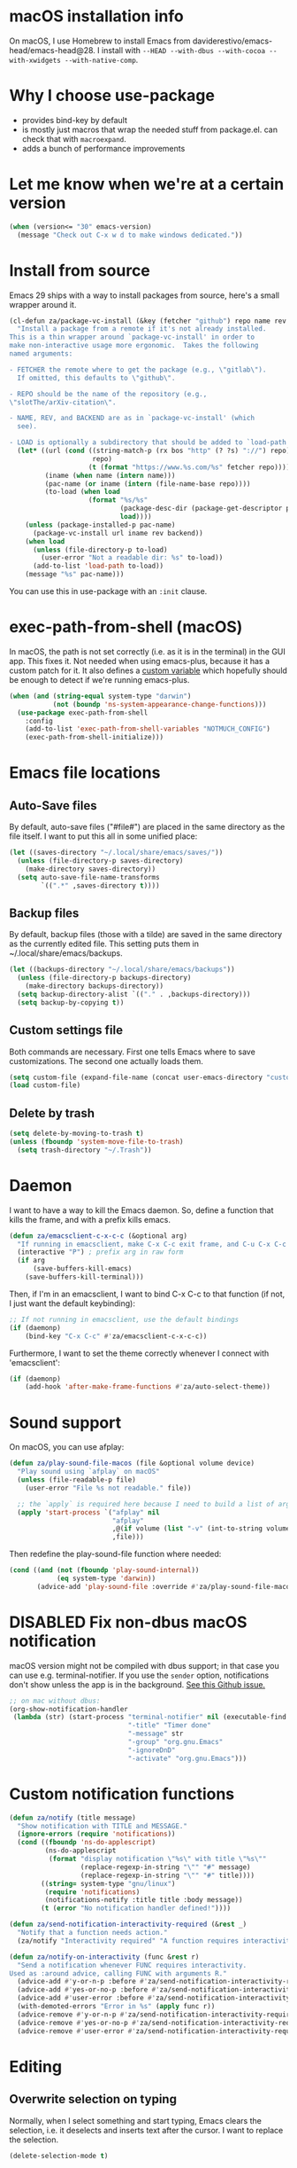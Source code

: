 * macOS installation info
On macOS, I use Homebrew to install Emacs from daviderestivo/emacs-head/emacs-head@28.
I install with ~--HEAD --with-dbus --with-cocoa --with-xwidgets --with-native-comp~.

* Why I choose use-package
- provides bind-key by default
- is mostly just macros that wrap the needed stuff from package.el. can check that with ~macroexpand~.
- adds a bunch of performance improvements
* Let me know when we're at a certain version
#+begin_src emacs-lisp
  (when (version<= "30" emacs-version)
    (message "Check out C-x w d to make windows dedicated."))
#+end_src
* Install from source
Emacs 29 ships with a way to install packages from source, here's a small wrapper around it.

#+begin_src emacs-lisp
  (cl-defun za/package-vc-install (&key (fetcher "github") repo name rev backend load)
    "Install a package from a remote if it's not already installed.
  This is a thin wrapper around `package-vc-install' in order to
  make non-interactive usage more ergonomic.  Takes the following
  named arguments:

  - FETCHER the remote where to get the package (e.g., \"gitlab\").
    If omitted, this defaults to \"github\".

  - REPO should be the name of the repository (e.g.,
  \"slotThe/arXiv-citation\".

  - NAME, REV, and BACKEND are as in `package-vc-install' (which
    see).

  - LOAD is optionally a subdirectory that should be added to `load-path'."
    (let* ((url (cond ((string-match-p (rx bos "http" (? ?s) "://") repo)
                       repo)
                      (t (format "https://www.%s.com/%s" fetcher repo))))
           (iname (when name (intern name)))
           (pac-name (or iname (intern (file-name-base repo))))
           (to-load (when load
                      (format "%s/%s"
                              (package-desc-dir (package-get-descriptor pac-name))
                              load))))
      (unless (package-installed-p pac-name)
        (package-vc-install url iname rev backend))
      (when load
        (unless (file-directory-p to-load)
          (user-error "Not a readable dir: %s" to-load))
        (add-to-list 'load-path to-load))
      (message "%s" pac-name)))
#+end_src

You can use this in use-package with an ~:init~ clause.

* exec-path-from-shell (macOS)
In macOS, the path is not set correctly (i.e. as it is in the terminal) in the GUI app. This fixes it.
Not needed when using emacs-plus, because it has a custom patch for it. It also defines a [[https://github.com/d12frosted/homebrew-emacs-plus?tab=readme-ov-file#system-appearance-change][custom variable]] which hopefully should be enough to detect if we're running emacs-plus.

#+begin_src emacs-lisp
  (when (and (string-equal system-type "darwin")
             (not (boundp 'ns-system-appearance-change-functions)))
    (use-package exec-path-from-shell
      :config
      (add-to-list 'exec-path-from-shell-variables "NOTMUCH_CONFIG")
      (exec-path-from-shell-initialize)))
#+end_src

* Emacs file locations
** Auto-Save files
By default, auto-save files ("#file#") are placed in the same directory as the file itself.
I want to put this all in some unified place:

#+begin_src emacs-lisp
  (let ((saves-directory "~/.local/share/emacs/saves/"))
    (unless (file-directory-p saves-directory)
      (make-directory saves-directory))
    (setq auto-save-file-name-transforms
          `((".*" ,saves-directory t))))
#+end_src

** Backup files
By default, backup files (those with a tilde) are saved in the same directory as the currently edited file.
This setting puts them in ~/.local/share/emacs/backups.

#+begin_src emacs-lisp
  (let ((backups-directory "~/.local/share/emacs/backups"))
    (unless (file-directory-p backups-directory)
      (make-directory backups-directory))
    (setq backup-directory-alist `(("." . ,backups-directory)))
    (setq backup-by-copying t))
#+end_src

** Custom settings file
Both commands are necessary.
First one tells Emacs where to save customizations.
The second one actually loads them.

#+begin_src emacs-lisp
  (setq custom-file (expand-file-name (concat user-emacs-directory "custom.el")))
  (load custom-file)
#+end_src
** Delete by trash
#+begin_src emacs-lisp
  (setq delete-by-moving-to-trash t)
  (unless (fboundp 'system-move-file-to-trash)
    (setq trash-directory "~/.Trash"))
#+end_src
* Daemon
I want to have a way to kill the Emacs daemon.
So, define a function that kills the frame, and with a prefix kills emacs.

#+begin_src emacs-lisp
  (defun za/emacsclient-c-x-c-c (&optional arg)
    "If running in emacsclient, make C-x C-c exit frame, and C-u C-x C-c exit Emacs."
    (interactive "P") ; prefix arg in raw form
    (if arg
        (save-buffers-kill-emacs)
      (save-buffers-kill-terminal)))
#+end_src

Then, if I'm in an emacsclient, I want to bind C-x C-c to that function (if not, I just want the default keybinding):

#+begin_src emacs-lisp
  ;; If not running in emacsclient, use the default bindings
  (if (daemonp)
      (bind-key "C-x C-c" #'za/emacsclient-c-x-c-c))
#+end_src

Furthermore, I want to set the theme correctly whenever I connect with 'emacsclient':

#+begin_src emacs-lisp
  (if (daemonp)
      (add-hook 'after-make-frame-functions #'za/auto-select-theme))
#+end_src
* Sound support
On macOS, you can use afplay:

#+begin_src emacs-lisp
  (defun za/play-sound-file-macos (file &optional volume device)
    "Play sound using `afplay` on macOS"
    (unless (file-readable-p file)
      (user-error "File %s not readable." file))

    ;; the `apply` is required here because I need to build a list of arguments
    (apply 'start-process `("afplay" nil
                            "afplay"
                            ,@(if volume (list "-v" (int-to-string volume)))
                            ,file)))
#+end_src

Then redefine the play-sound-file function where needed:

#+begin_src emacs-lisp
  (cond ((and (not (fboundp 'play-sound-internal))
              (eq system-type 'darwin))
         (advice-add 'play-sound-file :override #'za/play-sound-file-macos)))
#+end_src
* DISABLED Fix non-dbus macOS notification
macOS version might not be compiled with dbus support; in that case you can use e.g. terminal-notifier.
If you use the ~sender~ option, notifications don't show
unless the app is in the background. [[https://github.com/julienXX/terminal-notifier/issues/68][See this Github issue.]]

#+begin_src emacs-lisp :tangle no
  ;; on mac without dbus:
  (org-show-notification-handler
   (lambda (str) (start-process "terminal-notifier" nil (executable-find "terminal-notifier")
                                "-title" "Timer done"
                                "-message" str
                                "-group" "org.gnu.Emacs"
                                "-ignoreDnD"
                                "-activate" "org.gnu.Emacs")))
#+end_src
* Custom notification functions
#+begin_src emacs-lisp
  (defun za/notify (title message)
    "Show notification with TITLE and MESSAGE."
    (ignore-errors (require 'notifications))
    (cond ((fboundp 'ns-do-applescript)
           (ns-do-applescript
            (format "display notification \"%s\" with title \"%s\""
                    (replace-regexp-in-string "\"" "#" message)
                    (replace-regexp-in-string "\"" "#" title))))
          ((string= system-type "gnu/linux")
           (require 'notifications)
           (notifications-notify :title title :body message))
          (t (error "No notification handler defined!"))))

  (defun za/send-notification-interactivity-required (&rest _)
    "Notify that a function needs action."
    (za/notify "Interactivity required" "A function requires interactivity."))

  (defun za/notify-on-interactivity (func &rest r)
    "Send a notification whenever FUNC requires interactivity.
  Used as :around advice, calling FUNC with arguments R."
    (advice-add #'y-or-n-p :before #'za/send-notification-interactivity-required)
    (advice-add #'yes-or-no-p :before #'za/send-notification-interactivity-required)
    (advice-add #'user-error :before #'za/send-notification-interactivity-required)
    (with-demoted-errors "Error in %s" (apply func r))
    (advice-remove #'y-or-n-p #'za/send-notification-interactivity-required)
    (advice-remove #'yes-or-no-p #'za/send-notification-interactivity-required)
    (advice-remove #'user-error #'za/send-notification-interactivity-required))
#+end_src

* Editing
** Overwrite selection on typing
Normally, when I select something and start typing, Emacs clears the selection, i.e. it deselects and inserts text after the cursor.
I want to replace the selection.

#+begin_src emacs-lisp
  (delete-selection-mode t)
#+end_src

** Strip trailing whitespace
You can show trailing whitespace by setting show-trailing-whitespace to 't'.
But I want to automatically strip trailing whitespace.
Luckily there's already a function for that, I just need to call it in a hook:

#+begin_src emacs-lisp
  (add-hook 'before-save-hook #'delete-trailing-whitespace)
#+end_src

** Formatting & indentation

Show a tab as 8 spaces:

#+begin_src emacs-lisp
  (setq-default tab-width 8)
#+end_src

Never insert tabs with indentation by default:

#+begin_src emacs-lisp
  (setq-default indent-tabs-mode nil)
#+end_src

Allow switching between the two easily:

#+begin_src emacs-lisp
  (defun indent-tabs ()
    (interactive)
    (setq indent-tabs-mode t))
  (defun indent-spaces ()
    (interactive)
    (setq indent-tabs-mode nil))
#+end_src

Indentation for various modes:

#+begin_src emacs-lisp
  (setq-default sh-basic-offset 2
                c-basic-offset 4)
#+end_src

** Wrapping
A function to toggle wrapping:

#+begin_src emacs-lisp
  (defvar-local za/wrapping nil "Wrapping changes per buffer.")

  (defun za/toggle-wrap (&optional enable)
    "Toggle line wrapping settings. With ENABLE a positive number, enable wrapping. If ENABLE is negative or zero, disable wrapping."
    (interactive "P") ; prefix arg in raw form

    ;; If an argument is provided, prefix or otherwise
    (if enable
        (let ((enable (cond ((numberp enable)
                             enable)
                            ((booleanp enable)
                             (if enable 1 0))
                            ((or (listp enable) (string= "-" enable))
                             (prefix-numeric-value enable)))))
          ;; If zero or negative, we want to disable wrapping, so pretend it's currently enabled.
          ;; And vice versa.
          (cond ((<= enable 0) (setq za/wrapping t))
                ((> enable 0) (setq za/wrapping nil)))))


    (let ((disable-wrapping (lambda ()
                              (visual-line-mode -1)
                              (toggle-truncate-lines t)))
          (enable-wrapping (lambda ()
                             (toggle-truncate-lines -1)
                             (visual-line-mode))))

      ;; If za/wrapping is not locally set, infer its values from the enabled modes
      (unless (boundp 'za/wrapping)
        (setq za/wrapping (and visual-line-mode
                               (not truncate-lines))))

      ;; Toggle wrapping based on current value
      (cond (za/wrapping
             (funcall disable-wrapping)
             (setq za/wrapping nil)
             (message "Wrapping disabled."))
            (t
             (funcall enable-wrapping)
             (setq za/wrapping t)
             (message "Wrapping enabled.")))))
#+end_src

And a keybinding to toggle wrapping:

#+begin_src emacs-lisp
  (bind-key "C-c q w" #'za/toggle-wrap)
#+end_src

** Pager toggle
M-x view-mode enables pager behavior.
I want read-only files to automatically use pager mode:

#+begin_src emacs-lisp
  (setq view-read-only t)
#+end_src
** Prefer newer file loading
#+begin_src emacs-lisp
  (setq load-prefer-newer t)
#+end_src

** Automatically find tags file
When opening a file in a git repo, try to discover the etags file:

#+begin_src emacs-lisp
  (defun current-tags-file ()
    "Get current tags file"
    (let* ((tagspath ".git/etags")
           (git-root (locate-dominating-file (buffer-file-name) tagspath)))
      (if git-root
          (expand-file-name tagspath git-root))))

  (setq default-tags-table-function #'current-tags-file)
#+end_src

There's probably a better way to write this. I need to ask Reddit for feedback at some point.

** End sentences with one space
Emacs uses the rather old-fashioned convention of treating a period followed by double spaces as end of sentence. However, it is more common these days to end sentences with a period followed by a single space.

Let a period followed by a single space be treated as end of sentence:

#+begin_src emacs-lisp
  (setq sentence-end-double-space nil)
#+end_src
* Keybindings
** Expansion/completion
Use hippie expand instead of dabbrev-expand:

#+begin_src emacs-lisp
  (bind-key "M-/" #'hippie-expand)
#+end_src

** Zap up to char
It's more useful for me to be able to delete up to a character instead of to and including a character:

#+begin_src emacs-lisp
  (defun za/zap-up-to-char-icase ()
    "Ignore case for zap-up-to-char"
    (interactive)
    (let ((case-fold-search nil))
      (call-interactively #'zap-up-to-char)))
  (bind-key "M-z" #'za/zap-up-to-char-icase)
#+end_src

** Forward-word and forward-to-word
Change M-f to stop at the start of the word:

#+begin_src emacs-lisp
  (bind-key "M-f" #'forward-to-word)
#+end_src

Bind ESC M-f to the old functionality of M-f (stop at end of word)

#+begin_src emacs-lisp
  (bind-key "ESC M-f" #'forward-word)
#+end_src

** Rectangle insert string
#+begin_src emacs-lisp
  (bind-key "C-x r I" #'string-insert-rectangle)
  (bind-key "C-x r R" #'replace-rectangle)
#+end_src

** Toggle auto-revert-mode
Sometimes I want to toggle auto reverting (or autoread) of buffer:

#+begin_src emacs-lisp
  (bind-key "C-c q a" #'auto-revert-mode)
#+end_src
** Fast access to view-mode (pager)
I want to bind view-mode to a key for easy access:

#+begin_src emacs-lisp
  (bind-key "C-c q r" 'view-mode)
#+end_src

** Kill this buffer
I like to be able to kill a buffer instantly:

#+begin_src emacs-lisp
  (bind-key "s-<backspace>" 'kill-current-buffer)
#+end_src

** Delete this file (and kill the buffer)
#+begin_src emacs-lisp
  (defun za/delete-this-file ()
    "Kill the current buffer and delete its associated file."
    (interactive)
    (let ((fname (buffer-file-name))
          (buf (current-buffer)))
      (unless (and fname (file-exists-p fname))
        (user-error "Buffer has no associated file."))

      (unless (yes-or-no-p (format "Really delete %s and its buffer?" fname))
        (user-error "User cancelled."))

      (delete-file fname 'trash-if-enabled)
      (kill-buffer buf)
      (message "Deleted %s and killed its buffer." fname)))

  (bind-key "C-c s-<backspace>" #'za/delete-this-file)
#+end_src

** Toggle fullscreen
I'll use the keybinding that's standard on macOS:

#+begin_src emacs-lisp
  (bind-key "C-s-f" #'toggle-frame-fullscreen)
#+end_src

** Sexp manipulation
When I write lisp, sometimes I want to switch two sexps (e.g. ~(one) (two)~ → ~(two) (one)~), so a key binding is nice for that:

#+begin_src emacs-lisp
  (bind-key "C-S-t" #'transpose-sexps)
#+end_src

Also, to raise a sexp (e.g. ~(one (two))~ → ~(two)~):

#+begin_src emacs-lisp
  (bind-key "C-S-u" #'raise-sexp)
#+end_src

** Dedicated windows
Sometimes I want to avoid Emacs overriding a window's contents.
So I create a keybinding to toggle dedicated on a window:

#+begin_src emacs-lisp
  (defun za/toggle-window-dedicated-p ()
    "Toggle set-window-dedicated-p on current window"
    (interactive)
    (cond ((window-dedicated-p (selected-window))
           (set-window-dedicated-p (selected-window) nil)
           (message "Window no longer dedicated"))
          (t
           (set-window-dedicated-p (selected-window) t)
           (message "Window marked as dedicated"))))

  (bind-key "C-x 9" #'za/toggle-window-dedicated-p)

#+end_src


** Rotate windows horizontal ↔ vertical
#+begin_src emacs-lisp
  (defun za/rotate-windows ()
    (interactive)
    (if (= (count-windows) 2)
        (let* ((this-win-buffer (window-buffer))
               (next-win-buffer (window-buffer (next-window)))
               (this-win-edges (window-edges (selected-window)))
               (next-win-edges (window-edges (next-window)))
               (this-win-2nd (not (and (<= (car this-win-edges)
                                           (car next-win-edges))
                                       (<= (cadr this-win-edges)
                                           (cadr next-win-edges)))))
               (splitter
                (if (= (car this-win-edges)
                       (car (window-edges (next-window))))
                    'split-window-horizontally
                  'split-window-vertically)))
          (delete-other-windows)
          (let ((first-win (selected-window)))
            (funcall splitter)
            (if this-win-2nd (other-window 1))
            (set-window-buffer (selected-window) this-win-buffer)
            (set-window-buffer (next-window) next-win-buffer)
            (select-window first-win)
            (if this-win-2nd (other-window 1))))))
#+end_src

#+begin_src emacs-lisp
  (bind-key "C-x 7" #'za/rotate-windows)
#+end_src

** Open line like in Vim
I prefer to open-line the way o/O works in Vim:

#+begin_src emacs-lisp
  ;; Autoindent open-*-lines
  (defvar za/open-line-newline-and-indent t
    "Modify the behavior of the open-*-line functions to cause them to autoindent.")

  (defun za/open-line (prefix)
    "Open line like `o`/`O` in Vim. Negative prefix for line above, positive for below."
    (interactive "p")
    (cond ((< prefix 0)
           (beginning-of-line)
           (open-line (abs prefix)))
          (t
           (end-of-line)
           (open-line prefix)
           (forward-line 1)))
    (when za/open-line-newline-and-indent
      (indent-according-to-mode)))

  (defun za/open-line-keep-point (prefix)
    "Open line like `o`/`O` in Vim but don't move point. Negative prefix for line above, positive for below."
    (interactive "p")
    (save-mark-and-excursion (za/open-line prefix)))
#+end_src

And keybindings:

#+begin_src emacs-lisp
  (bind-key "C-o" #'za/open-line)
  (bind-key "C-M-o" #'za/open-line-keep-point)
#+end_src

** Unfill region/paragraph
Taken from here: https://www.emacswiki.org/emacs/UnfillParagraph

#+begin_src emacs-lisp
  (defun za/unfill-paragraph (&optional region)
    "Takes a multi-line paragraph and makes it into a single line of text."
    (interactive (progn (barf-if-buffer-read-only) '(t)))
    (let ((fill-column (point-max))
          ;; This would override `fill-column' if it's an integer.
          (emacs-lisp-docstring-fill-column t))
      (fill-paragraph nil region)))

  (bind-key "M-Q" #'za/unfill-paragraph)
#+end_src
** Easily edit my config
Bind a keyboard shortcut to open my config.
The "(interactive)" means that it can be called from a keybinding or from M-x.

#+begin_src emacs-lisp
  (defun za/edit-config-org ()
    "Edit my config.org file"
    (interactive)
    (find-file (expand-file-name "config.org" user-emacs-directory)))
#+end_src

#+begin_src emacs-lisp
  (bind-key "C-c E" 'za/edit-config-org)
#+end_src
** Visible mode
#+begin_src emacs-lisp
  (bind-key (kbd "C-c q v") #'visible-mode)
#+end_src
* Custom functions
** Make region readonly or writable
#+begin_src emacs-lisp
  (defun za/set-region-read-only (begin end)
    "Sets the read-only text property on the marked region.
  Use `set-region-writeable' to remove this property."
    ;; See https://stackoverflow.com/questions/7410125
    (interactive "r")
    (with-silent-modifications
      (put-text-property begin end 'read-only t)))

  (defun za/set-region-writeable (begin end)
    "Removes the read-only text property from the marked region.
  Use `set-region-read-only' to set this property."
    ;; See https://stackoverflow.com/questions/7410125
    (interactive "r")
    (with-silent-modifications
      (remove-text-properties begin end '(read-only t))))
#+end_src
** Insert macro as Lisp
From here: https://www.masteringemacs.org/article/keyboard-macros-are-misunderstood

#+begin_src emacs-lisp
  (use-package kmacro
    :ensure nil ; included with Emacs
    :bind (:map kmacro-keymap
                ("I" . kmacro-insert-macro))
    :config
    (defalias 'kmacro-insert-macro 'insert-kbd-macro)

    ;; Add advice to ignore errors on `kmacro-keyboard-macro-p`, it was
    ;; messing up because of some entry in `obarray`
    (advice-add #'kmacro-keyboard-macro-p :around (lambda (fun sym) "Ignore errors." (ignore-errors (funcall fun sym)))))
#+end_src
** Show local help at point when idling
#+begin_src emacs-lisp
  (defun za/echo-area-tooltips ()
    "Show tooltips in the echo area automatically for current buffer."
    (setq-local help-at-pt-display-when-idle t
                help-at-pt-timer-delay 0)
    (help-at-pt-cancel-timer)
    (help-at-pt-set-timer))
#+end_src

** Info manual functions
For some reason, these things don't show up in the index:

#+begin_src emacs-lisp
  (defun elisp-info (&optional node)
    "Read documentation for Elisp in the info system.
  With optional NODE, go directly to that node."
    (interactive)
    (info (format "(elisp)%s" (or node ""))))
#+end_src

Though I can also just use ~info-display-manual~.

** Radio
Just a wrapper function to my radio script:

#+begin_src emacs-lisp
  (defun radio ()
    "Play an internet radio"
    (interactive)
    (ansi-term "radio" "*radio*"))
#+end_src

** no-op
#+begin_src emacs-lisp
  (defun za/no-op (&rest args))
#+end_src

** Syncthing
Some functions to start/stop syncthing.
#+begin_src emacs-lisp
  (defconst za/st-buffer-name "*syncthing*" "Buffer name for the syncthing process.")
  (defun za/st ()
    "Start syncthing"
    (interactive)
    (if (get-buffer-process za/st-buffer-name)
        (user-error "Syncthing is already running."))
    (async-shell-command "syncthing serve --no-browser" za/st-buffer-name))

  (defun za/st-kill ()
    "Stop syncthing"
    (interactive)
    (unless (get-buffer-process za/st-buffer-name)
      (user-error "Syncthing is not running."))
    (async-shell-command "syncthing cli operations shutdown"))
#+end_src
** Replace typographic quotes
#+begin_src emacs-lisp
  (defun za/replace-typographic-quotes ()
    "Replace typographic quotes with plain quotes"
    (interactive)
    (save-mark-and-excursion
      (goto-char (point-min))
      (while (re-search-forward (rx (any ?“ ?”)) nil 'noerror)
        (replace-match "\""))
      (goto-char (point-min))
      (while (re-search-forward (rx (any "‘" "’")) nil 'noerror)
        (replace-match "'"))))
#+end_src
** Distraction-free on current buffer
#+begin_src emacs-lisp
  (defun za/buffer-focus-no-distractions ()
    "Focus on this buffer"
    (interactive)
    (cond ((or (not (boundp 'za/no-distractions))
               (not za/no-distractions))
           (olivetti-mode 1)
           (line-number-mode 0)
           (display-line-numbers-mode 0)
           (window-configuration-to-register ?w)
           (delete-other-windows)
           (setq-local za/tmp/mode-line-format mode-line-format)
           (setq-local mode-line-format nil)
           (setq-local za/tmp/internal-border-width (frame-parameter nil 'internal-border-width))
           (set-frame-parameter nil 'internal-border-width 20)
           (setq-local za/no-distractions t)
           (message "Window configuration stored in register W"))
          (za/no-distractions
           (set-frame-parameter nil 'internal-border-width za/tmp/internal-border-width)
           (line-number-mode 0)
           (display-line-numbers-mode 1)
           (setq-local mode-line-format za/tmp/mode-line-format)
           (jump-to-register ?w)
           (olivetti-mode 0)
           (setq-local za/no-distractions nil))))
#+end_src
* Interface
** Theme
Icons required for some parts of the doom theme:

#+begin_src emacs-lisp
  (use-package all-the-icons)
#+end_src

Load Doom Emacs themes:

#+begin_src emacs-lisp
  (use-package doom-themes
    :config
    ;; Global settings (defaults)
    (setq doom-themes-enable-bold t    ; if nil, bold is universally disabled
          doom-themes-enable-italic t) ; if nil, italics is universally disabled

    ;; Enable flashing mode-line on errors
    (doom-themes-visual-bell-config)

    ;; Corrects (and improves) org-mode's native fontification.
    (doom-themes-org-config))
#+end_src

Define the themes I want:

#+begin_src emacs-lisp
  (defconst za/dark-theme-name 'doom-one "A symbol representing the name of the dark theme I use.")
  (defconst za/light-theme-name 'jokull "A symbol representing the name of the light theme I use.")
  ;; I used to use doom-acario-light before writing my own theme

  (defun za/dark-theme ()
    "Switch to dark theme"
    (interactive)
    (mapc #'disable-theme custom-enabled-themes)
    (load-theme za/dark-theme-name t)
    (add-hook 'pdf-view-mode-hook #'pdf-view-midnight-minor-mode))

  (defun za/light-theme ()
    "Switch to light theme"
    (interactive)
    (mapc #'disable-theme custom-enabled-themes)
    (load-theme za/light-theme-name t)
    (remove-hook 'pdf-view-mode-hook #'pdf-view-midnight-minor-mode))
#+end_src

Change theme depending on the current system theme.
The way I check for dark mode is defined in 'dark-mode-p'; currently I use the presence of the ~/.config/dark-theme file to indicate when dark theme is set.
I quote the call to ~file-exists-p~ because I want to evaluate it on-demand, not immediately.
A function ending in '-p' is a predicate, i.e. returns true or false.
If calling a function that's in a variable, you have to use 'funcall'.
To evaluate a quoted form, use 'eval'.

#+begin_src emacs-lisp
  (defun za/auto-select-theme (&rest _)
    "Automatically select dark/light theme based on presence of ~/.config/dark-theme"
    (let ((dark-mode-p '(file-exists-p "~/.config/dark-theme")))
      (if (eval dark-mode-p)
          (za/dark-theme)
        (za/light-theme))))

  (za/auto-select-theme)
#+end_src

** Font
I want Menlo, size 12:

#+begin_src emacs-lisp
  (add-to-list 'default-frame-alist '(font . "Menlo-13"))
  (custom-set-faces
   ; height = pt * 10
   '(fixed-pitch ((t (:family "Menlo" :height 130))))
   '(variable-pitch ((t (:family "ETBembo" :height 140))))
   '(org-block ((t (:inherit fixed-pitch))))
   '(org-table ((t (:foreground "#0087af" :inherit fixed-pitch))))
   '(org-indent ((t (:inherit (org-hide fixed-pitch))))))

  (set-face-font 'fixed-pitch "Menlo-13")
  (set-face-font 'variable-pitch "ETBembo-14")
#+end_src

I like nicer list bullets:

#+begin_src emacs-lisp
  (font-lock-add-keywords
   'org-mode
   `((,(rx bol (* blank) (group ?-) " ")  ; list regexp
      1                                   ; first match
      '(face nil display "•"))))          ; replace with bullet point, keep same face
#+end_src
** Cursor
The default box cursor isn't really accurate, because the cursor is actually between letters, not on a letter.
So, I want a bar instead of a box:

#+begin_src emacs-lisp
  (setq-default cursor-type '(bar . 4)
                cursor-in-non-selected-windows 'hollow)
#+end_src

(I use ~setq-default~ here because cursor-type is automatically buffer-local when it's set)

** Matching parentheses
Don't add a delay to show matching parenthesis.
Must come before show-paren-mode enable.

#+begin_src emacs-lisp
  (setq show-paren-delay 0)
#+end_src

Show matching parentheses:

#+begin_src emacs-lisp
  (show-paren-mode t)
#+end_src
** Line numbers
Relative line numbers:

#+begin_src emacs-lisp
  (setq display-line-numbers-type 'relative)
  (global-display-line-numbers-mode)
#+end_src

Function to hide them:

#+begin_src emacs-lisp
  (defun za/hide-line-numbers ()
    "Hide line numbers"
    (display-line-numbers-mode 0))
#+end_src
Don't display them in specific modes.  For each of the modes in
'mode-hooks', add a function to hide line numbers when the mode
activates (which triggers the 'mode'-hook).

#+begin_src emacs-lisp
  (let ((mode-hooks '(doc-view-mode-hook vterm-mode-hook mpc-status-mode-hook mpc-tagbrowser-mode-hook)))
    (mapc
     (lambda (mode-name)
       (add-hook mode-name #'za/hide-line-numbers))
     mode-hooks))
#+end_src
** Modeline
I want to show the time and date in the modeline:

#+begin_src emacs-lisp
  (setq display-time-day-and-date t           ; also the date
        display-time-default-load-average nil ; don't show load average
        display-time-format "%I:%M%p %e %b (%a)")   ; "HR:MIN(AM/PM) day-of-month Month (Day)"
  (display-time-mode 1)                  ; enable time mode
#+end_src

And to set the modeline format:

#+begin_src emacs-lisp
  (setq-default mode-line-format '("%e" mode-line-front-space mode-line-mule-info mode-line-client mode-line-modified mode-line-remote mode-line-frame-identification mode-line-buffer-identification "   " mode-line-position
                                   (vc-mode vc-mode)
                                   "  " mode-line-modes mode-line-misc-info mode-line-end-spaces))
#+end_src

I want to hide certain modes from the modeline.
For that, ~delight~ is a useful package; unlike ~diminish~, it can also change the display of /major/ modes (~diminish~ only does minor modes).

#+begin_src emacs-lisp
    (use-package delight
      :config
      (delight 'visual-line-mode " ↩" 'simple)
      (delight 'auto-revert-mode " AR" 'autorevert)
      (delight 'abbrev-mode " Abv" 'abbrev))
#+end_src
** Transparent title bar
#+begin_src emacs-lisp
  (add-to-list 'default-frame-alist '(ns-transparent-titlebar . t))
#+end_src
** Tab bar
Only show tab bar if there's more than 1 tab:

#+begin_src emacs-lisp
  (setq tab-bar-show 1)
#+end_src
** Buffer displaying

So, this is a bit hard to grok. But basically the alist contains a
regular expression to match a buffer name, then a list of functions to
use in order for displaying the list, and then options for those functions (each of which is an alist).

#+begin_src emacs-lisp
  (setq
   ;; Maximum number of side-windows to create on (left top right bottom)
   window-sides-slots '(0   ;; left
                        1   ;; top
                        3   ;; right
                        1 ) ;; bottom

   display-buffer-alist `(
                          ;; Right side
                          (,(rx (or "*Help*" (seq "*helpful " (* anything) "*")))
                           (display-buffer-reuse-window display-buffer-in-side-window)
                           (side . right)
                           (slot . -1)
                           (inhibit-same-window . t))
                          (,(rx "*Async Shell " (* anything) "*")
                           (display-buffer-reuse-window display-buffer-in-side-window)
                           (side . right)
                           (slot . 0)
                           (inhibit-same-window . t))
                          (,(rx "magit-process: " (* anything))
                           (display-buffer-reuse-window display-buffer-in-side-window)
                           (side . right)
                           (slot . 0)
                           (inhibit-same-window . t))

                          ;; Top side
                          (,(rx "*Info*")
                           (display-buffer-reuse-window display-buffer-in-side-window)
                           (side . top)
                           (slot . 0))
                          (,(rx "*Man " (* anything) "*")
                           (display-buffer-reuse-window display-buffer-in-side-window)
                           (side . top)
                           (slot . 0))

                          ;; Bottom
                          (,(rx "*Flycheck errors*")
                           (display-buffer-reuse-window display-buffer-in-side-window)
                           (side . bottom)
                           (slot . 0))))
#+end_src

And a way to toggle those side windows:

#+begin_src emacs-lisp
  (bind-key "C-c W" #'window-toggle-side-windows)
#+end_src

** Eldoc
When editing Elisp and other supported major-modes, Eldoc will display useful information about the construct at point in the echo area.

#+begin_src emacs-lisp
  (use-package eldoc
    :ensure nil ; installed with Emacs
    :delight
    :config
    (global-eldoc-mode 1))
#+end_src

** Pulse line
When you switch windows, Emacs can flash the cursor briefly to guide your eyes; I like that.
Set some options for pulsing:

#+begin_src emacs-lisp
  (setq pulse-iterations 10)
  (setq pulse-delay 0.05)
#+end_src

Define the pulse function:

#+begin_src emacs-lisp
  (defun pulse-line (&rest _)
    "Pulse the current line."
    (pulse-momentary-highlight-one-line (point)))
#+end_src

Run it in certain cases: scrolling up/down, recentering, switching windows.
'dolist' binds 'command' to each value in the list in turn, and runs the body.
'advice-add' makes the pulse-line function run after 'command'.

#+begin_src emacs-lisp
  (dolist (command '(scroll-up-command scroll-down-command recenter-top-bottom other-window))
    (advice-add command :after #'pulse-line))
#+end_src

And set the pulse color:

#+begin_src emacs-lisp
  (custom-set-faces '(pulse-highlight-start-face ((t (:background "CadetBlue2")))))
#+end_src

** Enable all commands
By default, Emacs disables some commands.
I want to have these enabled so I don't get a prompt whenever I try to use a disabled command.

#+begin_src emacs-lisp
  (setq disabled-command-function nil)
#+end_src
** More extensive apropos
#+begin_src emacs-lisp
  (setq apropos-do-all t)
#+end_src
** Enable recursive minibuffers
#+begin_src emacs-lisp
  (setq enable-recursive-minibuffers t
        minibuffer-depth-indicate-mode t)
#+end_src
** View webp and other formats
Emacs handles common image formats internally, but for stuff like webp, you need an external converter:

#+begin_src emacs-lisp
  (setq image-use-external-converter t)
#+end_src

You also need imagemagick installed.

** Repeat mode: easy repeating of commands
#+begin_src emacs-lisp
  (repeat-mode 1)
#+end_src

** Messages
Hide some messages I don't need.

#+begin_src emacs-lisp
  (recentf-mode)
  (setq inhibit-startup-message t)
#+end_src

** Start buffer (dashboard)
#+begin_src emacs-lisp
  (use-package dashboard
    :custom
    (dashboard-startup-banner 'logo)
    (dashboard-items '((gtd-inbox-counts . 3)
                       (recents . 5)
                       (bookmarks . 5)))


    :bind (:map dashboard-mode-map
                ("ss" . za/st)
                ("sk" . za/st-kill)
                ("J" . org-clock-goto))
    :config
    ;; Use my saved quotes in the dashboard (https://alex.balgavy.eu/quotes/)
    (if (boundp 'za/my-website-dir)
      (setq dashboard-footer-messages
            (let* ((quotes-file (concat za/my-website-dir "content/quotes.md"))
                   ;; Reformat quotes for display in dashboard
                   (file-contents (with-temp-buffer
                                    (insert-file-contents quotes-file)
                                    (re-search-forward (rx bol "> "))
                                    (delete-region (point-min) (pos-bol))
                                    (goto-char (point-min))
                                    (save-excursion (replace-regexp (rx bol ">" (* " ") (? "\n")) ""))
                                    (save-excursion (replace-regexp (rx eol "\n") "  "))
                                    (buffer-substring-no-properties (point-min) (point-max))))
                   ;; Split file into individual quotes
                   (quotes (split-string file-contents "  ---  ")))
              ;; Run each quote through fill-region for better display
              (require 's)
              (mapcar (lambda (quote-line)
                        (with-temp-buffer
                          (insert (s-trim quote-line))
                          (fill-region (point-min) (point-max))
                          (buffer-substring-no-properties (point-min) (point-max))))
                      quotes)))
      (warn "za/my-website-dir not bound, not setting custom dashboard messages"))
    (add-to-list 'dashboard-item-generators '(gtd-inbox-counts . dashboard-insert-gtd-inbox-counts)))

  (defun dashboard-insert-gtd-inbox-counts (list-size)
    (require 'org-roam)
    (let* ((lines-inbox (za/org-count-headlines-in-file 1 za/org-life-inbox))
           (lines-mobile (if (boundp 'za/org-life-inbox-mobile) (za/org-count-headlines-in-file 1 za/org-life-inbox-mobile) 0))
           (count-docs (length (directory-files za/org-life-doc-inbox nil (rx bos (not ?.)))))
           (item-list))

      (when (> lines-inbox 0)
        (push (list :name "Inbox" :count lines-inbox :file za/org-life-inbox) item-list))
      (when (> lines-mobile 0)
        (push (list :name "Mobile" :count lines-mobile :file za/org-life-inbox-mobile) item-list))
      (when (> count-docs 0)
        (push (list :name "Docs" :count count-docs :file za/org-life-doc-inbox) item-list))

      (dashboard-insert-section
       ;; Widget title
       "GTD:"
       ;; list generated for dashboard
       item-list
       list-size
       'gtd
       "t"
       ;; decide what to do when clicked ("el" is automatically assigned)
       `(lambda (&rest _)
          (message "%s" (find-file (plist-get ',el :file))))
       ;; show how list is shown in dashboard ("el" is automatically assigned)
       (format "%s: %s" (plist-get el :name) (plist-get el :count)))))

  (dashboard-setup-startup-hook)
  (setq initial-buffer-choice (lambda () (get-buffer-create "*dashboard*")))
#+end_src

** Pixel scroll mode
#+begin_src emacs-lisp
  (unless (version< emacs-version "29")
    (pixel-scroll-precision-mode))
#+end_src
* General packages

** which-key
Minor mode for Emacs that displays the key bindings following your currently entered incomplete command (a prefix) in a popup.

#+BEGIN_SRC emacs-lisp
  (use-package which-key
    :delight
    :config
    (which-key-mode))
#+end_src

** counsel + ivy + swiper + prescient
Better incremental completion and selection narrowing.
And a bunch more.
Generally makes for nicer interactivity, like ido mode on steroids.
Switched to this from Helm, it's more lightweight.

*** ivy: generic completion mechanism
#+begin_src emacs-lisp
  (use-package ivy
    :delight
    :custom
    (ivy-use-virtual-buffers t "extend searching to bookmarks")
    (ivy-height 20 "set height of the ivy window")
    (ivy-count-format "(%d/%d) " "count format, from the ivy help page")
    (ivy-display-style 'fancy)
    (ivy-format-function 'ivy-format-function-line)
    (ivy-use-selectable-prompt t "to let me select exactly what I'm typing as a candidate")

    :bind (("C-x b" . ivy-switch-buffer)
           ("C-c v" . ivy-push-view)
           ("C-c V" . ivy-pop-view)

           ;; accidentally pressing shift-space deletes input, because
           ;; by default, shift-space is bound to
           ;; ~ivy-restrict-to-matches~ in the ivy minibuffer.
           :map ivy-minibuffer-map
           ("S-SPC" . (lambda () (interactive) (insert ?\s)))
           ("<backtab>" . ivy-restrict-to-matches))
    :config
    (ivy-add-actions
     'counsel-dired
     '(("f" (lambda (dir) (counsel-fzf nil dir)) "Fzf in directory")
       ("g" (lambda (dir) (counsel-ag nil dir)) "Ag in directory")))
    (ivy-add-actions
     'dired
     '(("f" (lambda (dir) (ivy-exit-with-action (counsel-fzf nil dir))) "Fzf in directory")
       ("g" (lambda (dir) (ivy-exit-with-action (counsel-ag nil dir))) "Ag in directory")))
    (ivy-add-actions
     'counsel-describe-function
     '(("d" (lambda (fun) (ivy-exit-with-action (edebug-instrument-function (intern fun)))) "Edebug instrument function")))
    (ivy-mode)

    (defun edit-script ()
      "Edit a file in ~/.scripts/"
      (interactive)
      (let ((input (ivy--input)))
        (ivy-quit-and-run (counsel-file-jump nil "~/.scripts/"))))

    (defun edit-config ()
      "Edit a file in ~/.dotfiles/"
      (interactive)
      (let ((input (ivy--input)))
        (ivy-quit-and-run (counsel-file-jump nil "~/.dotfiles/")))))
#+end_src

*** counsel: collection of common Emacs commands enhanced using ivy
#+begin_src emacs-lisp
  (use-package counsel
    :demand
    :delight
    :config
    (counsel-mode)
    :bind (("M-x" . counsel-M-x)
           ("C-x C-f" . counsel-find-file)
           ("M-y" . counsel-yank-pop)
           ("C-c c" . counsel-compile)
           ("M-s g" . counsel-ag)
           ("M-s f" . counsel-fzf)
           ("C-c b" . counsel-bookmark)
           ("C-c p" . counsel-recentf)
           ("C-c o" . counsel-outline)
           ("C-h f" . counsel-describe-function)
           ("C-h v" . counsel-describe-variable)
           ("C-h o" . counsel-describe-symbol)
           ("C-c g j" . counsel-org-agenda-headlines)))
#+end_src
*** swiper: search enhanced using ivy
#+begin_src emacs-lisp
  (use-package swiper
    :bind (("C-s" . swiper-isearch)
           ("C-r" . swiper-isearch-backward)))
#+end_src
*** prescient: scoring system for M-x
#+begin_src emacs-lisp
  (use-package prescient
    :config (prescient-persist-mode))

  (use-package ivy-prescient
    :after counsel
    :custom (ivy-prescient-retain-classic-highlighting t)
    :config (ivy-prescient-mode))
#+end_src

*** ivy-posframe: ivy in a popup
I like having ivy in a popup.
Problem: posframe does not work if emacs is too old and on macos.
See here: https://github.com/tumashu/posframe/issues/30
On Mac, ~brew install --HEAD emacs~ doesn't work either.
Solution: ~brew tap daviderestivo/emacs-head && brew install emacs-head@28 --with-cocoa~

#+begin_src emacs-lisp
  (if (and (version< emacs-version "28") (equal system-type 'darwin))
      (message "ivy-posframe won't work properly, run `brew install daviderestivo/emacs-head/emacs-head@28 --with-cocoa`")
    (use-package ivy-posframe
      :delight
      :custom
      (ivy-posframe-display-functions-alist '((t . ivy-posframe-display-at-frame-center)))
      (ivy-posframe-parameters
       '((left-fringe . 8)
         (right-fringe . 8)))
      (ivy-posframe-border-width 3)
      (ivy-truncate-lines nil) ;; otherwise the cursor gets hidden by long lines in posframe
      :custom-face
      (ivy-posframe-border ((t (:inherit mode-line-inactive))))
      :config
      (ivy-posframe-mode 1)))
#+end_src

[[https://github.com/tumashu/ivy-posframe/issues/123][See here]] for cursor going offscreen in the posframe. Currently 'solved' with ~ivy-truncate-lines~ nil.

** DISABLED vertico + consult + marginalia + embark + posframe + prescient
Alternative to counsel/ivy/swiper, will probably switch to this at some point.
[[https://old.reddit.com/r/emacs/comments/qfrxgb/using_emacs_episode_80_vertico_marginalia_consult/hi6mfh7/][Here]] is a good comparison.

A [[https://old.reddit.com/r/emacs/comments/11lqkbo/weekly_tips_tricks_c_thread/jbe06qv/][comment here to follow]] when I switch to vertico.
#+begin_src emacs-lisp :tangle no
  (dolist (pack '(vertico consult marginalia embark vertico-posframe vertico-prescient))
    (unless (package-installed-p pack)
      (package-install pack))
    (require pack))

  (vertico-mode 1)
  (vertico-posframe-mode 1)
  (marginalia-mode 1)
  (vertico-prescient-mode 1)
  (setq completion-styles '(basic substring partial-completion flex))

  (global-set-key (kbd "M-o") #'embark-act)
  (global-set-key (kbd "C-s") #'consult-line)

#+end_src
** company: completion mechanism
#+begin_src emacs-lisp
  (use-package company)
#+end_src

** wgrep: writable grep
#+begin_src emacs-lisp
  (use-package wgrep)
#+end_src
** avy: jump to any position
This lets me jump to any position in Emacs rather quickly, sometimes it's useful.
~avy-goto-char-timer~ lets me type a part of the text before avy kicks in.

#+begin_src emacs-lisp
  (use-package avy
    :custom
    (avy-single-candidate-jump nil "Often I want to perform an action, never jump automatically")
    :bind
    (("C-:" . avy-goto-char-timer)))
#+end_src

** calendar
#+begin_src emacs-lisp
  (use-package calendar
    :ensure nil ; comes with Emacs
    :custom
    (calendar-week-start-day 1))
#+end_src
** calfw: graphical calendar
Basically provides a way to show the org agenda as a standard GUI calendar app would.

#+begin_src emacs-lisp
  (use-package calfw
    :config
    (use-package calfw-org)
    :custom
    (cfw:org-overwrite-default-keybinding t))
#+end_src

** vanish: hide parts of the file
#+begin_src emacs-lisp
  (use-package vanish
    :init
    (za/package-vc-install :repo "thezeroalpha/vanish.el" :rev "develop")
    (require 'vanish)
    :ensure nil
    :bind (:map vanish-mode-map
                ("C-c q h h" . vanish-hide-dwim)
                ("C-c q h u r" . vanish-show-all-regions)
                ("C-c q h u e" . vanish-elt-unhide)
                ("C-c q h u u" . vanish-show-all)))
#+end_src
** magit
#+begin_src emacs-lisp
  (use-package magit)
#+end_src
** vterm
Emacs has a bunch of built-in terminal emulators.
And they all suck.
(OK not really, eshell is alright, but not for interactive terminal programs like newsboat/neomutt)

Also use emacsclient inside vterm as an editor, because that'll open documents in the existing Emacs session.
And I'm not gonna be a heretic and open Vim inside of Emacs.

#+begin_src emacs-lisp
  (use-package vterm
    :hook
    (vterm-mode . (lambda () (unless server-process (server-start))))
    :bind (("C-c t" . switch-to-vterm))
    :config
    (defun switch-to-vterm ()
      "Switch to a running vterm, or start one and switch to it."
      (interactive)
      (if (get-buffer vterm-buffer-name)
          (switch-to-buffer vterm-buffer-name)
        (vterm))))
#+end_src
** sr-speedbar
Make speed bar show in the current frame.

#+begin_src emacs-lisp
  (use-package sr-speedbar
    :bind (("C-c F" . za/jump-to-speedbar-or-open)
           :map speedbar-mode-map
           ("q" . sr-speedbar-close))
    :custom
    (sr-speedbar-right-side nil)

    :config
    (defun za/jump-to-speedbar-or-open ()
      "Open a speedbar or jump to it if already open."
      (interactive)
      (if (or (not (boundp 'sr-speedbar-exist-p))
              (not (sr-speedbar-exist-p)))
          (sr-speedbar-open))
      (sr-speedbar-select-window)))
#+end_src
** expand-region
Expand the selected region semantically.

#+begin_src emacs-lisp
  (use-package expand-region
    :bind ("C-=" . er/expand-region))
#+end_src
** flycheck
Install flycheck:

#+begin_src emacs-lisp
  (use-package flycheck)
#+end_src
** rainbow-mode: visualise hex colors
'rainbow-mode' lets you visualise hex colors:

#+begin_src emacs-lisp
  (use-package rainbow-mode)
#+end_src
** hl-todo: highlight TODO keywords
I want to highlight TODO keywords in comments:

#+begin_src emacs-lisp
  (use-package hl-todo
    :custom-face
    (hl-todo ((t (:inherit hl-todo :underline t))))
    :custom
    (hl-todo-keyword-faces '(("TODO"   . "#ff7060")
                             ("FIXME"  . "#caa000")))
    :config
    (global-hl-todo-mode t))
#+end_src
** undo-tree
Sometimes it's better to look at undo history as a tree:

#+begin_src emacs-lisp
  (use-package undo-tree
    :delight
    :custom
    (undo-tree-history-directory-alist
     (progn (let ((undo-tree-dir (concat user-emacs-directory "undo-tree/")))
              (unless (file-directory-p undo-tree-dir) (make-directory undo-tree-dir))
              `(("." . ,undo-tree-dir)))))

    :config
    (global-undo-tree-mode))
#+end_src

*** TODO undo tree dir should be configurable
** eglot
A good LSP plugin.

#+begin_src emacs-lisp
  (use-package eglot)
#+end_src
** crdt
Collaborative editing in Emacs:

#+begin_src emacs-lisp
  (use-package crdt)
#+end_src
** git gutter
General git gutter:

#+begin_src emacs-lisp
  (use-package git-gutter
    :bind (("C-c d n" . git-gutter:next-hunk)
           ("C-c d p" . git-gutter:previous-hunk))
    :config
    (global-git-gutter-mode 1))
#+end_src
** keycast
In case I want to show what keys I'm pressing.

#+begin_src emacs-lisp
  (use-package keycast)
#+end_src
** ace-window: better window switching
Window switching with ~other-window~ sucks when I have more than 2 windows open. Too much cognitive load.
This lets me select a window to jump to using a single key, sort of like ~avy~.

#+begin_src emacs-lisp
  (use-package ace-window
    :custom
    (aw-keys '(?a ?s ?d ?f ?g ?h ?j ?k ?l) "I prefer using home-row keys instead of numbers")

    :custom-face
    ;; I want something a little more contrasty
    (aw-leading-char-face ((t (:inherit font-lock-keyword-face :height 2.0))))

    :bind ("M-o" . ace-window))
#+end_src
** decide-mode for dice rolling
#+begin_src emacs-lisp
  (use-package decide
    :init (za/package-vc-install :repo "lifelike/decide-mode" :name "decide")
    :ensure nil
    :bind ("C-c q ?" . decide-mode))
#+end_src

** try: try out different packages
#+begin_src emacs-lisp
  (use-package try)
#+end_src
** dumb-jump
"jump to definition" package, minimal configuration with no stored indexes.
Uses The Silver Searcher ag, ripgrep rg, or grep to find potential definitions of a function or variable under point.

#+begin_src emacs-lisp
  (use-package dumb-jump)
#+end_src

Enable xref backend:

#+begin_src emacs-lisp
  (add-hook 'xref-backend-functions #'dumb-jump-xref-activate)
  (setq xref-show-definitions-function #'xref-show-definitions-completing-read)
#+end_src
** DISABLED command-log-mode
Simple real-time logger of commands.

#+begin_src emacs-lisp :tangle no
  (use-package command-log-mode)
#+end_src
** package-lint
Linter for the metadata in Emacs Lisp files which are intended to be packages.

#+begin_src emacs-lisp
  (use-package package-lint)
  (use-package flycheck-package)
  (eval-after-load 'flycheck
    '(flycheck-package-setup))
#+end_src
** prism: change color of text depending on depth
Prism changes the color of text depending on their depth. Makes it easier to see where something is at a glance.

#+begin_src emacs-lisp
  (use-package prism)
#+end_src
** olivetti: distraction-free writing
#+begin_src emacs-lisp
  (use-package olivetti
    :diminish)
#+end_src
** nov.el: EPUB support
#+begin_src emacs-lisp
  (use-package nov)
  (add-to-list 'auto-mode-alist '("\\.epub\\'" . nov-mode))
#+end_src
** god-mode: reduce the need to hold down modifier keys
- All commands are assumed to use the control modifier (C-) unless otherwise indicated.
- g is used to indicate the meta modifier
- G is used to indicate both the control and meta modifiers
#+begin_src emacs-lisp
  (use-package god-mode
    :bind
    (("s-<escape>" . god-mode-all)
     :map god-local-mode-map
     ("z" . repeat)
     ("i" . god-local-mode))
    :hook    (post-command . za/god-mode-update-mode-line)
    :config
    (defun za/god-mode-update-mode-line ()
      "Update the color of the modeline depending on god-mode."
      (cond (god-local-mode
             (set-face-attribute 'mode-line nil :background "#770085"))
            (t
             (let* ((current-theme (car custom-enabled-themes))
                     (theme-settings (get current-theme 'theme-settings)))
                (dolist (theme-setting theme-settings)
                  (if (and (eq (car theme-setting) 'theme-face)
                           (eq (cadr theme-setting) 'mode-line))
                      (let* ((face-def (caar (last theme-setting)))
                             (properties (car (last face-def)))
                             (bg (plist-get properties :background)))
                        (set-face-attribute 'mode-line nil :background bg)))))))))
#+end_src
** devil: alternative to god-mode that uses a comma
#+begin_src emacs-lisp
  (use-package devil
    :init
    (za/package-vc-install :repo "susam/devil")
    (require 'devil)
    :custom
    (devil-lighter " \u272A")
    (devil-prompt "\u272A %t")
    :config (global-devil-mode)
    :bind ("C-," . global-devil-mode))
#+end_src
** academic-phrases
Gives ideas for phrases to use in academic writing.
#+begin_src emacs-lisp
  (use-package academic-phrases)
#+end_src
** ediff
#+begin_src emacs-lisp
  (use-package ediff
    :custom
    ((ediff-keep-variants nil "Prompt to remove unmodifid buffers after session")
     (ediff-make-buffers-readonly-at-startup nil "Don't make all buffers read-only at startup")
     (ediff-show-clashes-only t "Only show diff regions where both buffers disagree with ancestor")
     (ediff-split-window-function 'split-window-horizontally "I want long vertical side-by-side windows")
     (ediff-window-setup-function 'ediff-setup-windows-plain "Everything in one frame please")))
#+end_src
** highlight-indent-guides
#+begin_src emacs-lisp
  (use-package highlight-indent-guides
    :hook (yaml-mode . highlight-indent-guides-mode)
    :custom
    ((highlight-indent-guides-method 'character))
    :custom-face
    (highlight-indent-guides-character-face ((t (:foreground "#adadad")))))
#+end_src
** cc-avy
#+begin_src emacs-lisp
  (use-package cc-avy
    :ensure nil ; local
    :bind ("C-M-:" . cc/avy-menu))
#+end_src
** annotate
#+begin_src emacs-lisp
  (use-package annotate)
#+end_src
** yasnippet
#+begin_src emacs-lisp
  (use-package yasnippet
    :config (yas-global-mode)
    :delight)
#+end_src
* Mode/language specific packages
** Org
*** Custom functions
**** Get number of headlines in a file
#+begin_src emacs-lisp
  (defun za/org-count-headlines-in-file (level filename)
    "Count number of level LEVEL headlines in FILENAME. If LEVEL is 0, count all."
    (let ((headline-str (cond ((zerop level) "^\*+")
                              (t (format "^%s " (apply 'concat (make-list level "\\*")))))))
      (save-mark-and-excursion
        (with-temp-buffer
          (insert-file-contents filename)
          (count-matches headline-str (point-min) (point-max))))))
#+end_src

**** Yank URL
#+begin_src emacs-lisp
  (defun org-yank-link-url ()
    (interactive)
    (kill-new (org-element-property :raw-link (org-element-context)))
    (message "Link copied to clipboard"))
#+end_src
*** Installation
Install Org and require additional components that I use.

#+begin_src emacs-lisp
  (use-package org
    :custom
    (org-outline-path-complete-in-steps nil "Complete path all at once (needed for completion frameworks")
    (org-format-latex-options (plist-put org-format-latex-options :scale 2.0) "Larger latex previews")
    (org-goto-interface 'outline-path-completion "Use outline path completion for org-goto, instead of its weird interface")
    (org-insert-heading-respect-content t "Insert headings after current subtree")
    (org-id-link-to-org-use-id 'create-if-interactive "If org-store-link is called directly, create an ID.")
    (org-clock-mode-line-total 'today)
    (org-return-follows-link t "Easier link following. Actual enter is still possible with ~C-q C-j~.")
    (org-hide-emphasis-markers t "Don't show italics/bold markers")
    (org-babel-python-command "python3")
    (org-confirm-babel-evaluate nil)
    (org-file-apps '((auto-mode . emacs)
                     (directory . emacs)
                     ("\\.mm\\'" . default)
                     ("\\.x?html?\\'" . default)
                     ("\\.pdf\\'" . emacs)))
    (org-link-elisp-confirm-function #'y-or-n-p)
    (org-link-elisp-skip-confirm-regexp "^org-noter$")
    (org-clock-sound (concat user-emacs-directory "notification.wav"))
    (org-export-backends '(ascii html icalendar latex md odt org pandoc confluence jira))
    (org-catch-invisible-edits 'show-and-error
                               "Sometimes when text is folded away, I might accidentally edit text inside of it. This option prevents that. I wanted to do 'smart', but that has a 'fixme' so it might change in the future...Instead, show what's being edited, but don't perform the edit.")
    (org-src-tab-acts-natively t "a tab in a code block indents the code as it should")
    (org-attach-store-link-p 'attached)
    (org-attach-archive-delete 'query)
    (org-stuck-projects '("/PROJ"
                          ("NEXT" "STARTED")
                          nil nil)
                        "List projects that are stuck (don't have a next action)")
    (org-tag-alist (let ((za/org-tag-energy-levels
                          '((:startgroup)
                            ("sport" . ?h) ; Sport (deep focus, long tasks, no interruptions, at least an hour)
                            ("cruise" . ?l) ; Cruise (shallow focus, can be interrupted, can batch lots of quick tasks together)
                            ("parked" . ?e) ; Parked (take a break, look into the distance, walk the dog, stretch, etc.)
                            ("errand" . ?o) ; Errand (anything that involves me being out of the house)
                            (:endgroup)))
                         (za/org-tag-1-3-5
                          '(; 1-3-5 tagging
                            (:startgroup)
                            ("_1" . ?1) ; 1 big task, 3-4 hrs
                            ("_3" . ?3) ; 3 medium tasks, 1-2 hrs
                            ("_5" . ?5) ; 5 small tasks, 30min-1hr
                            (:endgroup))))
                     `(,@za/org-tag-contexts ,@za/org-tag-energy-levels ,@za/org-tag-1-3-5)))

    :bind (("C-c a" . org-agenda)
           ("C-c n" . org-capture)
           ("C-c l" . org-store-link)
           :map org-mode-map
           ("C-M-<return>" . org-insert-todo-heading)
           ("C-c M-y" . org-yank-link-url)
           ("C-c N" . org-noter)
           ("C-M-i" . completion-at-point)
           ("C-c SPC" . org-table-blank-field))
    :hook ((org-mode . abbrev-mode)
           (org-mode . za/echo-area-tooltips)
           (org-mode . org-superstar-mode)
           (org-mode . org-indent-mode)
           (org-mode . za/settings-on-org-mode)
           (org-mode . org-pretty-table-mode)
           (org-mode . variable-pitch-mode))
    :config
    (za/package-vc-install :repo "Fuco1/org-pretty-table")
    (require 'org-pretty-table)
    (delight 'org-pretty-table nil)


    (za/package-vc-install :repo "https://git.sr.ht/~bzg/org-contrib" :load "lisp/")
    (require 'org-contrib)
    (require 'org-checklist)
    (delight 'org-indent-mode nil 'org-indent)
    (defun za/settings-on-org-mode ()
      "Settings on enabling org mode"
      (za/toggle-wrap t))

    (defcustom za/org-inline-images-desired-screen-proportion (/ (float 3) 4)
      "Percentage of the window (as a float) that Org inline images should take up."
      :type 'float)

    (defun za/org-display-inline-images-set-width (&rest _)
      "Set `org-image-actual-width` dynamically before displaying images."
      (if (window-system)
          (let* ((total-width (window-pixel-width))
                 (image-width (round (* total-width za/org-inline-images-desired-screen-proportion))))
            (setq-local org-image-actual-width image-width))))

    (advice-add 'org-display-inline-images :before #'za/org-display-inline-images-set-width)

    (defun za/org-attach-tag (old/org-attach-tag &rest args)
      "Wraps :around org-attach-tag (as OLD/ORG-ATTACH-TAG) with ARGS.
  When inside capture for org-roam, attaching fails at
  org-attach-tag. This function prevents that error interrupting
  org-attach."
      (if ; there's no heading
          (not (org-element-lineage (org-element-at-point)
                                    '(headline inlinetask)
                                    'include-self))
          nil ; there's no point attaching a tag
                                          ; otherwise, normal attach
        (apply old/org-attach-tag args)))

    (advice-add #'org-attach-tag :around #'za/org-attach-tag)
    (defun za/org-clear-1-3-5 ()
      "Clears the _1/_3/_5 daily tags from all antries."
      (interactive)
      (let ((number-of-entries
             (length (org-map-entries
                      (lambda ()
                        (let* ((tags-1-3-5 '("_1" "_3" "_5"))
                               (tags-without-1-3-5 (seq-remove (lambda (e) (member e tags-1-3-5))
                                                               org-scanner-tags)))
                          (org-set-tags tags-without-1-3-5)))
                      "_1|_3|_5"
                      'agenda-with-archives))))
        (message "Modified %d entries." number-of-entries)))

    (require 'org-tempo)
    (require 'org-habit)
    (require 'org-id)
    (use-package ob-async)
    (use-package ob-rust)
    (org-babel-do-load-languages
     'org-babel-load-languages
     '((emacs-lisp . t)
       (R . t)
       (python . t)
       (ruby . t)
       (shell . t)
       (sqlite . t)
       (rust . t)))
    (use-package inf-ruby)
    (use-package org-superstar
      :custom
      (org-superstar-leading-bullet ?\s))

    ;; Linking to emails via notmuch
    (use-package ol-notmuch)

    ;; Improved search
    (use-package org-ql)

    ;; Tempo expansions
    (add-to-list 'org-structure-template-alist '("se" . "src emacs-lisp"))
    (add-to-list 'org-structure-template-alist '("sb" . "src bibtex"))
    (add-to-list 'org-structure-template-alist '("ss" . "src sh"))
    (add-to-list 'org-structure-template-alist '("sy" . "src yaml")))
#+end_src
*** Agenda & GTD
**** Agenda mode settings
#+begin_src emacs-lisp
  (use-package org-agenda
    :ensure org
    :bind (:map org-agenda-mode-map
                ("C-c TAB" . za/org-agenda-goto-narrowed-subtree)
                ("@" . za/org-agenda-show-context-tags))
    :custom
    (org-agenda-files (list za/org-life-main
                            za/org-life-inbox
                            za/org-life-tickler))
    (org-agenda-text-search-extra-files
     (directory-files za/org-life-dir t (rx bol (not ?.) (* anything) ".org"))
     "I want to search all Org files in the life directory")

    :config
    (defun za/org-agenda-show-context-tags ()
      "Show the context tags (e.g. @computer) applicable to the current item."
      (interactive)
      (let* ((tags (org-get-at-bol 'tags))
             (context-tag-p (lambda (tag) (string-prefix-p "@" tag)))
             (context-tags (seq-filter context-tag-p tags)))
        (if context-tags
            (message "Contexts are :%s:"
                     (org-no-properties (mapconcat #'identity context-tags ":")))
          (message "No contexts associated with this line"))))
    (defun za/org-agenda-goto-narrowed-subtree ()
      "Jump to current agenda item and narrow to its subtree."
      (interactive)
      (delete-other-windows)
      (org-agenda-goto)
      (org-narrow-to-subtree)
      (outline-hide-subtree)
      (org-show-children 1)
      (other-window 1)))
#+end_src

Fix tag display by dynamically calculating the column.

#+begin_src emacs-lisp
  (defun za/settings-org-agenda-mode ()
    "My settings for org agenda mode"
    )
  (add-hook 'org-agenda-mode-hook #'za/settings-org-agenda-mode)
#+end_src

**** Opening files
Convenience functions to make opening the main file faster:

#+begin_src emacs-lisp
  (defun gtd () "GTD: main file" (interactive) (find-file za/org-life-main))
  (defun gtd-inbox ()
    "GTD: inbox"
    (interactive)
    (let ((count-docs (length (directory-files za/org-life-doc-inbox nil (rx bos (not ?.))))))
      (find-file za/org-life-inbox)
      (when (> count-docs 0)
        (dired-other-window za/org-life-doc-inbox)
        (dired-revert)
        (other-window 1))))
  (defun gtd-inbox-mobile () "GTD: mobile inbox" (interactive) (find-file za/org-life-inbox-mobile))
  (defun gtd-archive () "GTD: archive" (interactive) (find-file za/org-life-archive))
  (defun gtd-someday () "GTD: someday" (interactive) (find-file za/org-life-someday))
  (defun gtd-tickler () "GTD: tickler" (interactive) (find-file za/org-life-tickler))
#+end_src

Bind keys to those functions:

#+begin_src emacs-lisp
  (bind-keys :prefix "M-g t"
             :prefix-map za/gtd-files-map
             :prefix-docstring "Visit GTD file"
             ("i" . gtd-inbox)
             ("l" . gtd)
             ("a" . gtd-archive)
             ("s" . gtd-someday)
             ("t" . gtd-tickler))
#+end_src

To improve jumping to any headline via counsel, filter returned candidates to include source file.

#+begin_src emacs-lisp
  (defun za/counsel-org-agenda-headlines--candidates-with-filename (candidates)
    "Convert CANDIDATES to include source filename for each candidate."
    (mapcar (lambda (candidate)
              (let ((name (nth 0 candidate))
                    (path (nth 1 candidate))
                    (pos (nth 2 candidate)))
                (list (format "%s/%s" (file-name-nondirectory path) name)
                      path
                      pos)))
            candidates))

  (advice-add #'counsel-org-agenda-headlines--candidates :filter-return #'za/counsel-org-agenda-headlines--candidates-with-filename)
#+end_src

*** Processing inbox
I made a function for processing the inbox, focusing on one item at a time:

#+begin_src emacs-lisp
  (defun za/gtd-inbox-next-item ()
    (interactive)
    (unless (string= (buffer-file-name) (file-truename za/org-life-inbox))
      (user-error "You're not in your GTD inbox file."))
    (widen)
    (org-first-headline-recenter)
    (org-narrow-to-subtree))
#+end_src

And a conditional binding:

#+begin_src emacs-lisp
  (bind-key "C-c g n" #'za/gtd-inbox-next-item 'org-mode-map (string= (buffer-file-name) (file-truename za/org-life-inbox)))
#+end_src

And a function for importing other inboxes:

#+begin_src emacs-lisp
  (defun za/gtd-inbox-import ()
    (interactive)
    (unless (string= (buffer-file-name) (file-truename za/org-life-inbox))
      (user-error "You're not in your GTD inbox file"))
    (when (directory-files za/org-life-dir nil "\\.sync-conflict-")
        (user-error "Sync conflicts found, please fix them"))
    (let ((mobile (if (boundp 'za/org-life-inbox-mobile) (file-truename za/org-life-inbox-mobile) nil))
          (calendar (if (boundp 'za/org-life-calendar-inbox) (file-truename za/org-life-calendar-inbox) nil)))
      (save-mark-and-excursion
        (goto-char (point-max))
        (when mobile
          (insert-file mobile)
          (goto-char (point-max))
          (write-region "" nil mobile))
        (when calendar
          (insert-file calendar)
          (write-region "" nil calendar)
          (goto-char (point-max)))
        (message "Imported other inboxes."))))
#+end_src

Also with a conditional binding:

#+begin_src emacs-lisp
  (bind-key "C-c g i" #'za/gtd-inbox-import 'org-mode-map (string= (buffer-file-name) (file-truename za/org-life-inbox)))
#+end_src
*** Refiling & archiving
#+begin_src emacs-lisp
  (use-package org-refile
    :ensure org
    :custom
    (org-refile-targets `((,za/org-life-main :maxlevel . 3)
                          (,za/org-life-someday :level . 1)
                          (,za/org-life-tickler :maxlevel . 3))
                        "Where I want to be able to move subtrees (doesn't include inbox because I never refile to that, and the archive has its own keybining)")
    (org-archive-location (concat za/org-life-archive "::datetree/")
                          "I want to archive to a specific file, in a date tree")
    (org-refile-use-outline-path 'file
                                 "Include the destination file as an element in the path to a heading, and to use the full paths as completion targets rather than just the heading text itself")
    (org-outline-path-complete-in-steps nil
                                        "Tell Org that I don’t want to complete in steps; I want Org to generate all of the possible completions and present them at once (necessary for Helm/Ivy)")
    (org-refile-allow-creating-parent-nodes 'confirm
                                            "Allow me to tack new heading names onto the end of my outline path, and if I am asking to create new ones, make me confirm it"))
#+end_src

*** Quick capture
Quick capture lets me send something to my inbox very quickly, without thinking about where it should go.
The inbox is processed later.

Templates for quick capture:

#+begin_src emacs-lisp
  (use-package org-capture
    :ensure org
    :custom
    (org-capture-templates `(("t" "Todo [inbox]" entry
                              (file ,za/org-life-inbox)
                              "* TODO %i%?")

                             ("s" "Save for read/watch/listen" entry
                              (file+headline ,za/org-life-someday "Read/watch/listen")
                              "* TODO %?[[%^{link}][%^{description}]] %^G"))))
#+end_src

*** Todo & custom agenda views
Todo keywords based on the GTD system (pipe separates incomplete from complete).
Apart from the logging-on-done configured [[*Logging][below]], I also want to log a note & timestamp when I start waiting on something.
In ~org-todo-keywords~, ~@~ means note+timestamp, ~!~ means timestamp, ~@/!~ means note+timestamp on state entry and timestamp on leave.

#+begin_src emacs-lisp
  (custom-set-variables '(org-todo-keywords '((sequence "TODO(t)" "NEXT(n)" "STARTED(s)" "WAITING(w@)" "PROJ(p)" "|" "DONE(d)" "CANCELLED(c)")))
                        '(org-todo-keyword-faces '(("TODO" . org-todo)
                                                   ("NEXT" . org-todo)
                                                   ("WAITING" . org-todo)
                                                   ("STARTED" . org-todo)
                                                   ("PROJ" . org-todo)
                                                   ("DONE" . org-done)
                                                   ("CANCELLED" . org-done))))
#+end_src


Something is a habit if: it has a HABIT tag, STYLE is habit, LOGGING is logrepeat, it has a scheduled repeater from today.

#+begin_src emacs-lisp
  (defun za/mark-as-habit ()
    "This function makes sure that the current heading has:
  (1) a HABIT tag
  (2) todo set to TODO
  (3) LOGGING property set to logrepeat
  (4) a scheduled repeater from today"
    (interactive)
    (org-back-to-heading t)
    (org-set-property "TODO" "TODO")
    (org-set-property "LOGGING" "logrepeat")
    (org-set-property "STYLE" "habit")
    (org-toggle-tag "HABIT" 'on)
    (org-schedule nil))
#+end_src

+I decided that projects will not be TODO items, but their progress will be tracked with a progress cookie ([x/y]). This function converts an item to a project: it adds a PROJECT tag, sets the progress indicator to count all checkboxes in sub-items (only TODO items), and removes any existing TODO keywords. Finally, PROJECT tags shouldn't be inherited (i.e. subtasks shouldn't be marked as projects).+
In the end, I want NEXT items that are part of a project to be shown as such (so inherit that PROJECT tag), but projects themselves will have a PROJ todo keyword.
This function converts an item to a project.

#+begin_src emacs-lisp
  (defun za/mark-as-project ()
    "This function makes sure that the current heading has
      (1) the tag PROJECT
      (2) the todo keyword PROJ
      (3) the property COOKIE_DATA set to \"todo recursive\"
      (4) a progress indicator"
    (interactive)
    (org-back-to-heading t)
    ;; Step 1: clear out everything
    (org-set-property "TODO" "")

    ;; org-set-property errors via org-priority if you try to clear
    ;; priority of an item that doesn't have priority. Stupid design,
    ;; but I can't change that so we gotta jump through hoops:
    (let ((have-priority (org-element-property :priority (org-element-at-point))))
      (when have-priority
        (org-set-property "PRIORITY" "")))

    ;; Step 2: set info (stats cookie, todo, tag, properties drawer)
    (forward-whitespace 1)
    (insert "[/] ")
    (org-set-property "TODO" "PROJ")
    (org-toggle-tag "PROJECT" 'on)
    (org-set-property "COOKIE_DATA" "todo recursive")
    (org-update-statistics-cookies nil))
#+end_src

And a keybinding for it:

#+begin_src emacs-lisp
  (bind-key "C-c g p" #'za/mark-as-project 'org-mode-map)
#+end_src

Want all tags to be inherited:

#+begin_src emacs-lisp
  (custom-set-variables '(org-tags-exclude-from-inheritance nil))
#+end_src

Define a function to skip items if they're part of a project (i.e. one of their parents has a "PROJECT" tag).
+The problem is, the "PROJECT" tag isn't inherited. So, we temporarily disable excluding from inheritance, just for the ~org-get-tags~ call. Then check if "PROJECT" is one of the tags.+ That tag is now inherited.

#+begin_src emacs-lisp
  (defun za/skip-if-in-project ()
    "Skip items that are part of a project but not a project themselves."
    (let ((skip (save-excursion (org-end-of-subtree t)))
          (keep nil)
          (item-tags (let ((org-use-tag-inheritance t)) (org-get-tags)))
          (item-tags-without-inherited (let ((org-use-tag-inheritance nil)) (org-get-tags))))
      (if (and (member "PROJECT" item-tags)
               (not (member "PROJECT" item-tags-without-inherited)))
          skip
        keep)))
#+end_src

Also, define a function to skip tasks (trees) that are not habits (i.e. don't have the STYLE property ~habit~):

#+begin_src emacs-lisp
  (defun za/skip-unless-habit ()
    "Skip trees that are not habits"
    (let ((skip (save-excursion (org-end-of-subtree t)))
          (keep nil))
      (if (string= (org-entry-get nil "STYLE") "habit")
          keep
        skip)))
#+end_src

And one to skip tasks that /are/ habits:

#+begin_src emacs-lisp
  (defun za/skip-if-habit ()
    "Skip trees that are not habits"
    (let ((skip (save-excursion (org-end-of-subtree t)))
          (keep nil))
      (if (string= (org-entry-get nil "STYLE") "habit")
          skip
        keep)))
#+end_src

Skip ones with a habit tag:

#+begin_src emacs-lisp
  (defun za/skip-if-has-habit-tag ()
    (let ((skip (save-excursion (org-end-of-subtree t)))
          (keep nil)
          (item-tags-without-inherited (let ((org-use-tag-inheritance nil)) (org-get-tags))))
      (if (or (member "HABIT" item-tags-without-inherited)
              (member "flatastic" item-tags-without-inherited))
          skip
        keep)))
#+end_src

And another function, to skip tasks that are blocked:

#+begin_src emacs-lisp
  (defun za/skip-if-blocked ()
    "Skip trees that are blocked by previous tasks"
    (let ((skip (save-excursion (org-end-of-subtree t)))
          (keep nil))
      (if (org-entry-blocked-p)
          skip
        keep)))
#+end_src

For listing tasks without a context - skip if it has a context tag:

#+begin_src emacs-lisp
  (defun za/skip-if-has-context ()
    (let ((skip (save-excursion (org-end-of-subtree t)))
          (keep nil)
          (item-tags-without-inherited (let ((org-use-tag-inheritance nil)) (org-get-tags)))
          (context-tag-p (lambda (s) (eq (aref s 0) ?@))))
      (if (cl-some context-tag-p item-tags-without-inherited)
          skip
        keep)))
#+end_src

For listing tasks without an energy level - skip if it has an energy level:

#+begin_src emacs-lisp
  (defun za/skip-if-has-energy-level ()
    (let ((skip (save-excursion (org-end-of-subtree t)))
          (keep nil)
          (item-tags-without-inherited (let ((org-use-tag-inheritance nil)) (org-get-tags)))
          (energy-tag-p (lambda (s) (member s '("sport" "cruise" "parked" "errand")))))
      (if (cl-some energy-tag-p item-tags-without-inherited)
          skip
        keep)))
#+end_src

#+begin_src emacs-lisp
  (defun za/skip-if-scheduled-in-future ()
    (let* ((skip (save-excursion (org-end-of-subtree t)))
           (keep nil)
           (scheduled-time (org-get-scheduled-time (point))))
      (if (and scheduled-time (time-less-p (current-time) scheduled-time))
          skip
        keep)))
#+end_src

Create custom agenda view based on those keywords.
Agenda views are made up of blocks, appearing in the order that you declare them.
The first two strings are what shows up in the agenda dispatcher (the key to press and the description).

#+begin_src emacs-lisp
  (setq org-agenda-custom-commands
        '(("n" "Next actions"
           todo "NEXT" ((org-agenda-overriding-header "Next actions:")
                        (org-agenda-sorting-strategy '(priority-down alpha-up))))
          ("q" "Query" (lambda (&rest _) (call-interactively #'org-ql-search)))
          ("@" "Next actions missing context"
           todo "NEXT" ((org-agenda-overriding-header "Missing context:")
                        (org-agenda-sorting-strategy '(priority-down alpha-up))
                        (org-agenda-skip-function 'za/skip-if-has-context)))
          ("e" "Next actions missing energy"
           todo "NEXT" ((org-agenda-overriding-header "Missing energy level:")
                        (org-agenda-sorting-strategy '(priority-down alpha-up))
                        (org-agenda-skip-function 'za/skip-if-has-energy-level)))
          ("W" "Waiting"
           ((todo "WAITING" ((org-agenda-overriding-header "Waiting:")))))
          ("S" . "Saved for later...")
          ("Sw" "Saved to watch"
           ((tags-todo "WATCH" ((org-agenda-overriding-header "To watch:")))))
          ("Sr" "Saved to read"
           ((tags-todo "READ" ((org-agenda-overriding-header "To read:")))))
          ("Sl" "Saved to listen"
           ((tags-todo "LISTEN" ((org-agenda-overriding-header "To listen:")))))

          ("a" . "Agenda with schedule only...")
          ("aw" "This week"
           ((agenda "" ((org-agenda-span 'week)))))
          ("aD" "Today"
           ((agenda "" ((org-agenda-span 'day)))))
          ("ad" "Today (no habits)"
           ((agenda "" ((org-agenda-span 'day)
                        (org-agenda-skip-function 'za/skip-if-has-habit-tag)))))
          ("at" "Tomorrow (no habits)"
           ((agenda "" ((org-agenda-span 'day)
                        (org-agenda-start-day "+1d")
                        (org-agenda-skip-function 'za/skip-if-has-habit-tag)))))
          ("aT" "Tomorrow"
           ((agenda "" ((org-agenda-span 'day)
                        (org-agenda-start-day "+1d")))))

          ("w" "Week Agenda + Next Actions"
           ((agenda "" ((org-agenda-overriding-header "Week agenda:")))
            (todo "NEXT" ((org-agenda-overriding-header "Next actions:")))))

          ("o" "Month agenda"
           ((agenda "" ((org-agenda-overriding-header "Month agenda:")
                        (org-agenda-span 'month)))))

          ("d" "Day Agenda + Habits graph + Waiting"
           ((agenda "" ((org-agenda-overriding-header "Day:")
                        (org-agenda-span 'day)
                        (org-habit-show-habits nil)
                        (org-agenda-skip-function 'za/skip-if-has-habit-tag)))
            (todo "STARTED" ((org-agenda-overriding-header "In progress:")))
            (todo "WAITING" ((org-agenda-overriding-header "Waiting:")))
            (agenda "" ((org-agenda-overriding-header "Habits:")
                        (org-agenda-span 'day)
                        (org-agenda-use-time-grid nil)
                        (org-agenda-skip-function 'za/skip-unless-habit)
                        (org-habit-show-habits t) (org-habit-show-habits-only-for-today nil)
                        (org-habit-show-all-today t)))))
          ("D" "Day Agenda with habit tags + Habits + Waiting"
           ((agenda "" ((org-agenda-overriding-header "Day:")
                        (org-agenda-span 'day)
                        (org-habit-show-habits nil)))
            (todo "STARTED" ((org-agenda-overriding-header "In progress:")))
            (todo "WAITING" ((org-agenda-overriding-header "Waiting:")))
            (agenda "" ((org-agenda-overriding-header "Habits:")
                        (org-agenda-span 'day)
                        (org-agenda-use-time-grid nil)
                        (org-agenda-skip-function 'za/skip-unless-habit)
                        (org-habit-show-habits t) (org-habit-show-habits-only-for-today nil)
                        (org-habit-show-all-today t)))))


          ("k" "Kanban view"
           ((todo "DONE" ((org-agenda-overriding-header "Done:") (org-agenda-sorting-strategy '(deadline-up priority-down alpha-up))))
            (todo "STARTED" ((org-agenda-overriding-header "In progress:") (org-agenda-sorting-strategy '(deadline-up priority-down alpha-up))))
            (todo "NEXT" ((org-agenda-overriding-header "To do:") (org-agenda-sorting-strategy '(deadline-up priority-down alpha-up))))))

          ("p" "Projects"
           ((todo "PROJ" ((org-agenda-overriding-header "Projects:")
                          (org-agenda-prefix-format '((todo . " %i %-22(let ((deadline (org-entry-get nil \"DEADLINE\"))) (if deadline deadline \"\"))")))
                          (org-agenda-dim-blocked-tasks nil)
                          (org-agenda-sorting-strategy '((todo deadline-up alpha-down)))))))

          ("f" "Finished tasks that aren't in a project"
           ((tags "TODO=\"DONE\"|TODO=\"CANCELLED\"" ((org-agenda-overriding-header "Finished tasks:")
                                                      (org-agenda-skip-function 'za/skip-if-in-project)))))

          ("1" "1-3-5"
           ((tags "_1" ((org-agenda-overriding-header "Big tasks:")
                        (org-agenda-skip-function 'za/skip-if-scheduled-in-future)
                        (org-agenda-sorting-strategy '(todo-state-down deadline-up priority-down alpha-up))))
            (tags "_3" ((org-agenda-overriding-header "Medium tasks:")
                        (org-agenda-skip-function 'za/skip-if-scheduled-in-future)
                        (org-agenda-sorting-strategy '(todo-state-down deadline-up priority-down alpha-up))))
            (tags "_5" ((org-agenda-overriding-header "Small tasks:")
                        (org-agenda-skip-function 'za/skip-if-scheduled-in-future)
                        (org-agenda-sorting-strategy '(todo-state-down deadline-up priority-down alpha-up))))))

          ;; Useful thread for opening calfw: https://github.com/kiwanami/emacs-calfw/issues/18
          ("c" "Calendar view" (lambda (&rest _)
                                 (interactive)
                                 (let ((org-agenda-skip-function 'za/skip-if-habit))
                                   (cfw:open-org-calendar))))))
#+end_src

In calfw, I don't want to show habits:

#+begin_src emacs-lisp
  (add-hook 'cfw:calendar-mode-hook (setq-local org-agenda-skip-function 'za/skip-if-habit))
#+end_src

*** Automatically mark next project item as NEXT
Unless the current item is a project, when a project item is done, the next item in the project should be marked "NEXT".
I tried org-edna but I couldn't get it working after an hour of effort. So a bit of lisp is the easier solution.

#+begin_src emacs-lisp
  (defun za/gtd-auto-next ()
    "Automatically mark project item as next."
    (save-excursion
      (org-back-to-heading)
      (when (buffer-narrowed-p)
        (widen))
      (when (and (member org-state org-done-keywords)
                 (not (member "PROJECT" (org-get-tags nil 'local)))
                 (member "PROJECT" (let ((org-use-tag-inheritance t))
                                     (org-get-tags nil))))
        (when (org-goto-sibling)
          (org-entry-put (point) "TODO" "NEXT")))))

  (add-hook #'org-after-todo-state-change-hook #'za/gtd-auto-next)
#+end_src

*** Logging for tasks
I want to log into the LOGBOOK drawer (useful when I want to take quick notes):

#+begin_src emacs-lisp
  (setq org-log-into-drawer "LOGBOOK")
#+end_src

I also want to log when I finish a task (useful for archiving).
Furthermore, when I'm done, I want to add a note (any important
workarounds/tips). And when I reschedule, I want to know the reason.
I can disable logging on state change for a specific task by adding ~:LOGGING: nil~ to the ~:PROPERTIES:~ drawer.

#+begin_src emacs-lisp
  (setq org-log-done 'time
        org-log-reschedule 'note)
#+end_src

I want to hide drawers on startup. This variable has options:
- 'overview': Top-level headlines only.
- 'content': All headlines.
- 'showall': No folding on any entry.
- 'show2levels: Headline levels 1-2.
- 'show3levels: Headline levels 1-3.
- 'show4levels: Headline levels 1-4.
- 'show5levels: Headline levels 1-5.
- 'showeverything: Show even drawer contents.

#+begin_src emacs-lisp
  (setq org-startup-folded 'content)
#+end_src

*** Task ordering
Some tasks should be ordered, i.e. they should be done in steps.
Those have the ~:ORDERED: t~ setting in ~:PROPERTIES:~, and it should be enforced:

#+begin_src emacs-lisp
  (setq org-enforce-todo-dependencies t)
#+end_src

Furthermore, tasks that are ordered and can't be done yet because of previous steps should be dimmed in the agenda:

#+begin_src emacs-lisp
  (setq org-agenda-dim-blocked-tasks t)
#+end_src

I might also want to set ~org-enforce-todo-checkbox-dependencies~, but not convinced on that one yet.

*** Time tracking & effort
Time tracking should be done in its own drawer:

#+begin_src emacs-lisp
  (setq org-clock-into-drawer "CLOCK")
#+end_src

And to customize how clock tables work:

#+begin_src emacs-lisp
  (setq org-clocktable-defaults '(:lang "en" :scope agenda-with-archives  :wstart 1 :mstart 1 :compact t :maxlevel nil))
  (setq org-agenda-clockreport-parameter-plist '(:link t :maxlevel nil))
#+end_src

I want to set effort in hours:minutes:

#+begin_src emacs-lisp
  (add-to-list 'org-global-properties '("Effort_ALL" . "0:05 0:10 0:15 0:20 0:30 0:45 1:00 1:30 2:00 4:00 6:00 8:00"))
#+end_src

I want column view to look like this:

| To do        | Task      | Tags | Sum of time elapsed | Sum of time estimated (effort) |
|--------------+-----------+------+---------------------+--------------------------------|
| todo keyword | task name | tags | sum of clock        | sum of estimated time          |
| ...          | ...       | ...  | ...                 | ...                            |

#+begin_src emacs-lisp
  (setq org-columns-default-format "%7TODO (To Do) %32ITEM(Task) %TAGS(Tags) %11CLOCKSUM_T(Clock) %10Difficulty(Difficulty) %8Effort(Effort){:}")
#+end_src

Fix column alignment in agenda.

#+begin_src emacs-lisp
  (set-face-attribute 'org-column nil
                      :height (face-attribute 'default :height)
                      :family (face-attribute 'default :family))
  (set-face-attribute 'org-agenda-date-today nil
                      :height (face-attribute 'default :height))
#+end_src

*** Calculate time since timestamp
#+begin_src emacs-lisp
  (defun za/org-time-since ()
    "Print the amount of time between the timestamp at point and the current date and time."
    (interactive)
    (unless (org-at-timestamp-p 'lax)
      (user-error "Not at timestamp"))

    (when (org-at-timestamp-p 'lax)
      (let ((timestamp (match-string 0)))
        (with-temp-buffer
          (insert timestamp
                  "--"
                  (org-time-stamp '(16)))
          (org-evaluate-time-range)))))
#+end_src

Also a method to add overlays with that timestamp:

#+begin_src emacs-lisp
  (defvar-local za/org-timestamp-overlays--list nil "Buffer-local list of overlays with timestamps")
  (defvar-local za/org-timestamp-overlays--show nil "Buffer-local boolean to show overlays.")
  (defun za/org-timestamp-overlays-clear ()
    "Clear all overlays with timestamps in current buffer."
    (dolist (ov za/org-timestamp-overlays--list)
      (delete-overlay ov))
    (setq-local za/org-timestamp-overlays--list nil))

  (defun za/org-timestamp-overlays-add ()
    "Add overlays for active timestamps in current buffer."
    (let ((markup-string (lambda (s) (propertize (format "{%s}" s)
                                                 'face 'org-habit-ready-future-face))))
      (save-excursion
        (let* ((beg (point-min))
               (end (point-max)))
          (goto-char beg)
          (while (re-search-forward (org-re-timestamp 'active) end t)
            (let ((ov (make-overlay (point) (point))))
              (overlay-put ov 'before-string (funcall markup-string (za/org-time-since)))
              (add-to-list 'za/org-timestamp-overlays--list ov)))))))

  (defun za/org-timestamp-overlays-redraw ()
    "Redraw all overlays for active timestamps."
    (za/org-timestamp-overlays-clear)
    (za/org-timestamp-overlays-add))

  (defun za/org-timestamp-hook-fn (&rest _)
    (za/org-timestamp-overlays-redraw))

  (bind-key "C-c q p" #'tmp/p)
  (defun za/org-timestamp-overlays-toggle (&optional prefix)
    "With no prefix, toggle showing timestamp overlay.
  With PREFIX = 0, redraw overlays.
  With PREFIX > 0, show overlays.
  With PREFIX < 0, hide overlays."
    (interactive "P")
    (let ((overlays-hide (lambda ()
                           (za/org-timestamp-overlays-clear)
                           (remove-hook 'org-cycle-hook #'za/org-timestamp-hook-fn)
                           (setq za/org-timestamp-overlays--show nil)
                           (message "Overlays hidden.")))
          (overlays-show (lambda ()
                           (za/org-timestamp-overlays-redraw)
                           (add-hook 'org-cycle-hook #'za/org-timestamp-hook-fn)
                           (setq za/org-timestamp-overlays--show t)
                           (message "Overlays showing.")))
          (overlays-redraw-maybe (lambda ()
                                   (when za/org-timestamp-overlays--show
                                     (za/org-timestamp-overlays-redraw)
                                     (message "Redrawing overlays."))))
          (prefix-num (prefix-numeric-value prefix)))
      (cond ((not prefix)
             (cond (za/org-timestamp-overlays--show
                    (funcall overlays-hide))
                   (t
                    (funcall overlays-show))))
            ((zerop prefix-num)
             )
            ((> prefix-num 0)
             (funcall overlays-show))
            ((< prefix-num 0)
             (funcall overlays-hide)))))

#+end_src

Bind a key:

#+begin_src emacs-lisp
  (bind-key "C-c q d" #'za/org-timestamp-overlays-toggle 'org-mode-map)
  (bind-key "C-c q d" #'za/org-timestamp-overlays-toggle 'org-agenda-mode-map)
#+end_src
*** Priorities: how important something is
I usually have a lot of 'next' actions, so I prefer 4 priority levels instead of the default 3: A (urgent, ASAP), B (important),  C (if you have nothing else, do this), D (do in free time):

#+begin_src emacs-lisp
  (setq org-priority-highest ?A
        org-priority-lowest ?D
        org-priority-default ?C)
#+end_src

Faces for priorities in agenda:

#+begin_src emacs-lisp
  (setq org-priority-faces `((?A . (:foreground ,(face-foreground 'error)))
                             (?B . (:foreground ,(face-foreground 'org-todo)))
                             (?C . (:foreground ,(face-foreground 'font-lock-constant-face) :weight semi-light))
                             (?D . (:foreground ,(face-foreground 'font-lock-string-face) :slant italic :weight light))))
#+end_src

And to be able to bulk-set priorities in agenda:

#+begin_src emacs-lisp
  (setq org-agenda-bulk-custom-functions '((?P (lambda nil (org-agenda-priority 'set)))))
#+end_src
*** Energy requirement: how difficult something is
#+begin_src emacs-lisp
  (add-to-list 'org-global-properties '("Difficulty_ALL" . "low medium high"))
#+end_src
*** Org export backends
#+begin_src emacs-lisp
  (use-package ox-pandoc)
#+end_src

*** org publishing
I decided, after trying many different things, to settle on org-publish.

#+begin_src emacs-lisp
  (defconst za/org-roam-top-name "Top" "The name of the top-level Org-roam node.")
  (defun za/org-roam-sitemap-function (title list)
    "Customized function to generate sitemap for org-roam, almost the same as `org-publish-sitemap-default`."
    (concat "#+TITLE: " title "\n\n"
            (format "[[file:%s][%s]]\n\n"
                    (file-name-nondirectory (org-roam-node-file
                                             (org-roam-node-from-title-or-alias za/org-roam-top-name)))
                    "Click here for entrypoint.")))
  ;; (org-list-to-org list)))  <-- this is taken care of by Zola

#+end_src

To make this work with Zola, I need to export Github-flavored markdown (fenced code blocks with language):

#+begin_src emacs-lisp
  (require 'ox-publish)
  (require 'ox-md)

  (use-package ox-gfm
    :init
    (with-eval-after-load 'org (require 'ox-gfm)))
#+end_src

First difficulty: Zola needs front matter with ~+++...+++~.
The default Markdown backend doesn't provide that, so need to customize it by advising the default ~org-md-template~.

#+begin_src emacs-lisp
  (defun za/org-md-template-zola (contents info)
    "Markdown template compatible with Zola (generates the necessary front matter from CONTENTS and INFO)."
    (let ((title (org-md-plain-text (org-element-interpret-data (plist-get info :title)) info)))
      (concat "+++\n"
              (format "title = \"%s\"\n" (string-replace "\"" "'" title))

              ;; If the note contains a math org-roam tag
              (when (member "math" (plist-get info :filetags))
                "template = \"page-math.html\"\n")

              "+++\n"
              (format "# %s\n" title)
              contents)))
#+end_src

Second difficulty: links need to be reformatted and changed for static data (like images).
This function filters the return value of ~org-md-link~.

#+begin_src emacs-lisp
  (defun za/org-md-link-zola (linkstr)
    "A filter function for the return value of
          `org-md-link` (LINKSTR) to generate a link compatible with Zola."
    (cond ((string-match-p (rx ".md") linkstr)
           (string-replace "](" "](@/org-roam/" linkstr))
          ((string-match-p (rx "](" (? (* alnum) "://") "/") linkstr)
           (replace-regexp-in-string (rx "](" (? (* alnum) "://") "/" (* any) "/org-roam/data") "](/org-roam-data" linkstr))
          (t linkstr)))
#+end_src

A wrapper to set the right image link:

#+begin_src emacs-lisp
  (defun za/org-html--format-image (args)
    "Modify source image link to work with my Org roam setup"
    (let ((source (nth 0 args))
          (_attributes (nth 1 args))
          (_info (nth 2 args)))
      (list (replace-regexp-in-string (rx bos "data/") "/org-roam-data/" source)
            _attributes
            _info)))
#+end_src

And here's the custom publish function that adds/removes the necessary advice:

#+begin_src emacs-lisp
  (defun za/org-gfm-publish-to-gfm-zola (plist filename pub-dir)
    "Run `org-gfm-publish-to-gfm`, advising the necessary
  functions to generate Zola-compatible markdown."
    (let* ((org-export-output-file-name-locked (lambda (extension &rest _)
                                                 (concat (plist-get plist :publishing-directory)
                                                         "locked-"
                                                         (file-name-base filename)
                                                         extension)))
           (node (car (seq-filter
                       (lambda (node) (file-equal-p (org-roam-node-file node) filename))
                       (org-roam-node-list))))
           (locked-p (cond ((file-equal-p filename
                                          (file-name-concat (plist-get plist :base-directory) (plist-get plist :sitemap-filename)))
                            nil)
                           (t
                            (member "locked" (org-roam-node-tags node)))))
           (advice '((org-gfm-inner-template :override za/org-md-template-zola)
                     (org-md-link :filter-return za/org-md-link-zola)
                     (org-html--format-image :filter-args za/org-html--format-image)
                     (org-gfm-table :override org-md--convert-to-html)))) ; Zola uses CommonMark, so doesn't support Markdown tables

      (dolist (orig-type-new advice) (apply #'advice-add orig-type-new))
      (unwind-protect
          (cond (locked-p
                 (advice-add #'org-export-output-file-name :override org-export-output-file-name-locked)
                 (unwind-protect
                     (org-gfm-publish-to-gfm plist filename pub-dir)
                   (advice-remove #'org-export-output-file-name org-export-output-file-name-locked)))
                (t
                 (org-gfm-publish-to-gfm plist filename pub-dir)))
        (dolist (orig-type-new advice)
          (advice-remove (nth 0 orig-type-new)
                         (nth 2 orig-type-new))))))
#+end_src

Finally, the list of things we can publish with their respective publishin functions:

#+begin_src emacs-lisp
  (if (boundp 'za/my-website-dir)
      (setq org-publish-project-alist
            `(
              ("org-notes"
               :base-directory ,za/org-roam-dir
               :base-extension "org"
               :publishing-directory ,(concat za/my-website-dir "content/org-roam/")
               :publishing-function za/org-gfm-publish-to-gfm-zola
               :recursive t
               :sitemap-filename "_index.md"
               :sitemap-title "Org Roam"
               :sitemap-function za/org-roam-sitemap-function
               :auto-sitemap t)

              ("org-notes-data"
               :base-directory ,(concat za/org-roam-dir "/data")
               :base-extension any
               :publishing-directory ,(concat za/my-website-dir "static/org-roam-data/")
               :recursive t
               :publishing-function org-publish-attachment)

              ("org-roam" :components ("org-notes" "org-notes-data"))))
    (warn "za/my-website-dir not bound, not setting org publishing targets."))
#+end_src

And a function to rsync to my VPS:

#+begin_src emacs-lisp
  (defun za/publish-upload-to-website ()
    "Upload my website to my VPS"
    (interactive)
    (async-shell-command (format "cd %s && zola build && yes|publish" za/my-website-dir) "*Async Shell publish*"))
#+end_src
*** Rebuild org cache

#+begin_src emacs-lisp
  (defun za/force-org-rebuild-cache ()
    "Rebuild the `org-mode' and `org-roam' cache."
    (interactive)
    (org-id-update-id-locations)
    ;; Note: you may need `org-roam-db-clear-all'
    ;; followed by `org-roam-db-sync'
    (org-roam-db-sync)
    (org-roam-update-org-id-locations))
#+end_src
*** Sync with OurHome
API work is handled via an external ruby script.

#+begin_src emacs-lisp
  (defun za/org-flatastic-sync-tasks ()
    "Add tasks from flatastic to inbox"
    (interactive)
    (unless (json-available-p)
      (user-error "JSON not available"))
    (unless (boundp 'za/org-life-inbox)
      (user-error "Please set za/org-life-inbox"))
    (let* ((api-data (json-parse-string
                      (progn
                        (require 'exec-path-from-shell)
                        (exec-path-from-shell-copy-envs
                         '("FLATASTIC_API_KEY" "FLATASTIC_USER_ID"))
                        (shell-command-to-string "~/.local/share/rbenv/shims/ruby ~/.scripts/flatastic.rb"))
                      :object-type 'alist))
           (format-data-as-org (lambda (l)
                                 (format "* TODO %s :flatastic:\n  SCHEDULED: <%s>\n  Points: %d\n"
                                         (alist-get 'description l)
                                         (alist-get 'scheduled_due_date l)
                                         (alist-get 'point_value l))))
           (org-flatastic-items (mapcar format-data-as-org api-data)))
      (with-current-buffer (find-file-noselect za/org-life-inbox)
        (goto-char (point-max))
        (insert "\n" (string-join org-flatastic-items "\n")))
      (message "Synced %d Flatastic tasks to inbox" (length api-data))))
#+end_src

*** org-caldav
This lets me sync my Org agenda to my CalDAV server.
The main reason is because Orgzly doesn't have a calendar view and can't (yet) search for events on a specific day, so if someone asks "are you free on that day", it's a bit hard for me to answer if I don't have my computer with me.
This way, I can just check my calendar.

#+begin_src emacs-lisp
  (if (and (boundp 'za/caldav-url)
           (boundp 'za/caldav-org-calendar-id)
           (boundp 'za/org-life-calendar-inbox))
      (use-package org-caldav
        :init
        (defconst za/org-life-calendar-inbox (concat za/org-life-dir "calendar-inbox.org"))
        :custom
        (org-caldav-url za/caldav-url)
        (org-caldav-calendar-id za/caldav-org-calendar-id)
        (org-caldav-inbox za/org-life-calendar-inbox)
        (org-caldav-files (cons (car (split-string org-archive-location "::")) org-agenda-files))
        (org-caldav-sync-todo nil)
        (org-icalendar-include-todo nil)
        (org-icalendar-use-deadline '(event-if-todo event-if-not-todo todo-due))
        (org-icalendar-use-scheduled '(todo-start event-if-todo event-if-not-todo))
        (org-caldav-exclude-tags '("HABIT")
                                 "I don't want to export habits, because those will just clutter up my calendar. The calendar is supposed to be for one-off stuff, or rarely repeating stuff. Yes, I have to manually add the HABIT tag to every habit. Perhaps nicer would be to exclude based on the property ~:STYLE: habit~, but I haven't figured that one out yet.")
        (org-caldav-todo-percent-states '((0 "TODO")
                                          (0 "WAITING")
                                          (1 "NEXT")
                                          (2 "STARTED")
                                          (0 "PROJ")
                                          (100 "DONE")
                                          (100 "CANCELLED")))
        :config
        (defun za/caldav-after-sync-notify () (za/notify "org-caldav sync complete" "Finished syncing"))
        (advice-add #'org-caldav-sync :after #'za/caldav-after-sync-notify)
        (advice-add #'org-caldav-sync :around #'za/notify-on-interactivity))
    (warn "za/caldav-url, za/caldav-org-calendar-id, za/org-life-calendar-inbox not bound, not using org-caldav."))
#+end_src

Maybe check [[https://old.reddit.com/r/orgmode/comments/8rl8ep/making_orgcaldav_useable/e0sb5j0/][this]] for a way to sync on save.

*** org-ref
#+begin_src emacs-lisp
  (use-package org-ref)
#+end_src
*** org-roam
#+begin_src emacs-lisp
  (use-package org-roam
    :custom
    (org-roam-directory za/org-roam-dir)
    (org-roam-completion-everywhere t)
    (org-roam-dailies-capture-templates
     '(("d" "default" entry
        "* %U\n%?"
        :target (file+head "%<%Y-%m-%d>.org"
                           "#+title: %<%Y-%m-%d>\n"))))
    :config
                                          ; can't use nil because org-roam-ui checks for boundp on this and
                                          ; errors if bound but nil.
    (with-eval-after-load 'org-roam-dailies
      (makunbound 'org-roam-dailies-directory))
    (defun za/org-roam-dailies-goto-latest-note ()
      (interactive)
      (let* ((dailies (org-roam-dailies--list-files))
             (latest-note (car (last dailies))))
        (unless latest-note
          (user-error "Can't find latest note"))
        (find-file latest-note)
        (run-hooks 'org-roam-dailies-find-file-hook)))
    (org-roam-setup)
    (bind-keys :prefix "C-c w"
               :prefix-map za/org-roam-map
               :prefix-docstring "Org roam"
               ("n" . org-roam-capture)
               ("f" . org-roam-node-find)
               ("w" . org-roam-buffer-toggle)
               ("i" . org-roam-node-insert))
    (bind-keys :prefix "C-c j"
               :prefix-map za/org-roam-dailies-map
               :prefix-docstring "Org roam dailies"
               ("s" . za/org-roam-dailies-select-dir)
               ("n" . org-roam-dailies-capture-today)
               ("j" . org-roam-dailies-goto-today)
               ("+" . org-roam-dailies-goto-tomorrow)
               (">" . org-roam-dailies-goto-next-note)
               ("-" . org-roam-dailies-goto-yesterday)
               ("<" . org-roam-dailies-goto-previous-note)
               ("g" . org-roam-dailies-goto-date)
               ("l" . za/org-roam-dailies-goto-latest-note)
               ("." . org-roam-dailies-find-directory))

    (defun za/org-roam-dailies--daily-note-p (&optional file)
      "Replacement of default function. Return t if FILE is an Org-roam daily-note, nil otherwise.
  If FILE is not specified, use the current buffer's file-path."
      (when-let ((path (expand-file-name
                        (or file
                            (buffer-file-name (buffer-base-buffer)))))
                 (directory (expand-file-name org-roam-dailies-directory org-roam-directory)))
        (setq path (expand-file-name path))
        (save-match-data
          (and
           ;; (org-roam-file-p path) ; don't want this, dailies might not be in org-roam path
           (org-roam-descendant-of-p path directory)))))
    (advice-add #'org-roam-dailies--daily-note-p :override #'za/org-roam-dailies--daily-note-p)

    (defun za/org-roam-dailies-select-dir ()
      "Select an org-roam-dailies folder."
      (interactive)
      (let* ((choices (cons '(?0 nil) za/org-roam-dailies-dirs))
             (choice (nth 1 (read-multiple-choice "org-roam-dailies dir" choices))))
        (if choice
            (progn (setq org-roam-dailies-directory choice)
                   (message "Selected org-roam-dailies directory: %s" org-roam-dailies-directory))
          (makunbound 'org-roam-dailies-directory))))

    (defun za/org-roam-dailies-calendar-mark-entries-p ()
      "Only mark dailies entries in calendar if a dailies directory is set."
      (boundp 'org-roam-dailies-directory))
    (advice-add #'org-roam-dailies-calendar-mark-entries :before-while #'za/org-roam-dailies-calendar-mark-entries-p)

    ;; Before doing anything journal-related, check that a journal is
    ;; selected, or prompt for one.
    (defun za/org-roam-dailies--capture-check-non-nil-dailies-dir (&rest _)
      (unless (boundp 'org-roam-dailies-directory)
        (za/org-roam-dailies-select-dir))
      (unless (boundp 'org-roam-dailies-directory)
        (user-error "No org-roam-dailies-directory selected!")))

    (advice-add #'org-roam-dailies--capture :before #'za/org-roam-dailies--capture-check-non-nil-dailies-dir)
    (advice-add #'org-roam-dailies-goto-date :before #'za/org-roam-dailies--capture-check-non-nil-dailies-dir)
    (require 'org-roam-export))
#+end_src

*** org-roam-ui
#+begin_src emacs-lisp
  (use-package org-roam-ui)
#+end_src
*** org-download
Drag-and-drop images to Emacs Org mode.

#+begin_src emacs-lisp
  (use-package org-download
    :custom
    (org-download-method 'attach)
    (org-download-backend t))
#+end_src

*** org-sticky-header
Displays in the header-line the Org heading for the node that’s at the top of the window.

#+begin_src emacs-lisp
  (use-package org-sticky-header)
#+end_src
*** org-timestone
#+begin_src emacs-lisp
  (use-package org-timestone
    :init (za/package-vc-install :repo "thezeroalpha/org-timestone.el")
    :ensure nil
    :after org
    :bind (:map org-mode-map
                ("C-c C-t" . org-timestone-org-todo-wrapper)))
#+end_src
*** org-noter
#+begin_src emacs-lisp
  (use-package org-noter
    :config
    ;; Fix disabling of line wrap by no-opping set-notes-scroll
    (advice-add 'org-noter--set-notes-scroll :override 'za/no-op))
#+end_src
*** el-easydraw
Lets you draw stuff in org mode documents.

#+begin_src emacs-lisp :tangle no
  (za/package-vc-install :repo "misohena/el-easydraw" :name "edraw")
  (with-eval-after-load 'org
    (require 'edraw-org)
    (edraw-org-setup-default)
    (bind-key "C-c q c" #'edraw-color-picker-insert-color))
#+end_src
*** ox-jira
#+begin_src emacs-lisp
  (use-package ox-jira)
#+end_src
*** org-confluence
ox-confluence with some custom code to remove the theme & create expandable drawers.
Add to confluence by pressing ~ctrl + shift + d~ when editing a page and inserting confluence wiki text.

#+begin_src emacs-lisp
  (require 'ox-confluence)
  (org-export-define-derived-backend 'confluence-ext 'confluence
    :translate-alist '((drawer . za/org-confluence-drawer))
     :menu-entry
    '(?f "Export to Confluence (ext)"
         ((?f "As Confluence buffer (ext)" za/org-confluence-export-as-confluence))))

  (defun za/org-confluence-export-as-confluence
    (&optional async subtreep visible-only body-only ext-plist)
    (interactive)
    (org-export-to-buffer 'confluence-ext "*org CONFLUENCE Export*"
      async subtreep visible-only body-only ext-plist (lambda () (text-mode))))

  (defun za/org-confluence--block-remove-theme (s)
    "Remove the theme from the block"
    (replace-regexp-in-string (rx "\{code:theme=Emacs" (? "|")) "\{code:" s))
  (advice-add #'org-confluence--block :filter-return #'za/org-confluence--block-remove-theme)

  (defun za/org-confluence-drawer (drawer contents info)
    "Handle custom drawers"
    (let* ((name (org-element-property :drawer-name drawer)))
      (concat
       (format "\{expand:%s\}\n" name)
       contents
       "\{expand\}")))
#+end_src
*** TODO the path for org-roam export and data export should be configurable, not hard-coded

** Mail mode for neomutt
When editing a message from neomutt, I want to use mail mode.
Even though I won't be sending the email from there, I like the syntax highlighting :)

#+begin_src emacs-lisp
  (add-to-list 'auto-mode-alist '("/neomutt-" . mail-mode))
#+end_src
** DISABLED Semantic mode
Disabled for now, don't use it much.
SemanticDB is written into ~/.emacs.d/semanticdb/.

#+begin_src emacs-lisp :tangle no
  (use-package semantic
    :bind (:map semantic-mode-map
                ("C-c , ." . semantic-ia-show-summary))
    :custom
    (semantic-default-submodes '(global-semantic-idle-scheduler-mode ; reparse buffer when idle
                                 global-semanticdb-minor-mode ; maintain database
                                 global-semantic-idle-summary-mode  ; show information (e.g. types) about tag at point
                                 global-semantic-stickyfunc-mode))) ; show current func in header line


#+end_src

** Bib(la)tex
#+begin_src emacs-lisp
  (use-package bibtex
    :config
    (bibtex-set-dialect "biblatex"))
#+end_src

** Python
In Python, I want to enable flycheck and semantic mode:

#+begin_src emacs-lisp
  (add-hook 'python-mode-hook #'flycheck-mode)
  ;;(add-hook 'python-mode-hook #'semantic-mode)
#+end_src

** Elisp
#+begin_src emacs-lisp
  (use-package emacs-lisp
    :ensure nil ; preinstalled
    :hook ((emacs-lisp-mode . flycheck-mode)
           (emacs-lisp-mode . rainbow-mode)
           (emacs-lisp-mode . outline-minor-mode)
           (emacs-lisp-mode . company-mode)))
#+end_src
** lean-mode
Specifically for the Lean prover.
I also install company-lean and helm-lean, which are suggested on the [[https://github.com/leanprover/lean-mode][Github page]].
Then I map company-complete only for lean-mode.

#+begin_src emacs-lisp
  (use-package lean-mode
    :config
    (use-package company-lean)
    :bind (:map lean-mode-map
                ("S-SPC" . company-complete)))
#+end_src

** sh-mode
#+begin_src emacs-lisp :results value
  (use-package sh-script
    :hook (sh-mode . flycheck-mode))
#+end_src

** anki-editor
Some extra keybindings that are not set up by default.
anki-editor doesn't provide a keymap so I have to set one up here:

#+begin_src emacs-lisp
  (use-package anki-editor
    :init
    (defvar anki-editor-mode-map (make-sparse-keymap))
    (add-to-list 'minor-mode-map-alist (cons 'anki-editor-mode
                                             anki-editor-mode-map))
    :custom
    (anki-editor-use-math-jax t)

    :bind (:map anki-editor-mode-map
                ("C-c t" . org-property-next-allowed-value)
                ("C-c i" . anki-editor-insert-note)
                ("C-c p" . anki-editor-push-notes)
                ("C-c c" . anki-editor-cloze-dwim)))
#+end_src
** pdf-tools
A better replacement for DocView:

#+begin_src emacs-lisp
  (use-package pdf-tools
    :init
    (pdf-tools-install)

    :custom
    (pdf-annot-default-annotation-properties '((t
                                                (label . "Alex Balgavy"))
                                               (text
                                                (icon . "Note")
                                                (color . "#0088ff"))
                                               (highlight
                                                (color . "yellow"))
                                               (squiggly
                                                (color . "orange"))
                                               (strike-out
                                                (color . "red"))
                                               (underline
                                                (color . "blue"))))
    :bind (:map pdf-isearch-minor-mode-map
                ("C-s" . isearch-forward)
                :map pdf-view-mode-map
                ;; Save position & jump back
                ("C-SPC" . (lambda () (interactive) (message "Position saved") (pdf-view-position-to-register ?x)))
                ("C-u C-SPC" . (lambda () (interactive) (pdf-view-jump-to-register ?x))))
    :hook
    (pdf-annot-list-mode . pdf-annot-list-follow-minor-mode)
    (pdf-annot-edit-contents-minor-mode . org-mode)
    (pdf-view-mode . (lambda () (display-line-numbers-mode 0)))

    :config
    ;; The arrow tooltip does not show properly when jumping to a
    ;; location. Maybe this is a Mac-only thing. See here:
    ;; https://github.com/politza/pdf-tools/issues/145
    ;; This ~:override~ advice fixes it, color is customized via ~tooltip~ face
    (advice-add #'pdf-util-tooltip-arrow :override #'za/pdf-util-tooltip-arrow)
    (defun za/pdf-util-tooltip-arrow (image-top &optional timeout)
      "Fix up `pdf-util-tooltip-arrow`, the original doesn't show the arrow."
      (pdf-util-assert-pdf-window)
      (when (floatp image-top)
        (setq image-top
              (round (* image-top (cdr (pdf-view-image-size))))))
      (let* (x-gtk-use-system-tooltips ;allow for display property in tooltip
             (dx (+ (or (car (window-margins)) 0)
                    (car (window-fringes))))
             (dy image-top)
             (pos (list dx dy dx (+ dy (* 2 (frame-char-height)))))
             (vscroll
              (pdf-util-required-vscroll pos))
             (tooltip-frame-parameters
              `((border-width . 0)
                (internal-border-width . 0)
                ,@tooltip-frame-parameters))
             (tooltip-hide-delay (or timeout 3)))
        (when vscroll
          (image-set-window-vscroll vscroll))
        (setq dy (max 0 (- dy
                           (cdr (pdf-view-image-offset))
                           (window-vscroll nil t)
                           (frame-char-height))))
        (when (overlay-get (pdf-view-current-overlay) 'before-string)
          (let* ((e (window-inside-pixel-edges))
                 (xw (pdf-util-with-edges (e) e-width)))
            (cl-incf dx (/ (- xw (car (pdf-view-image-size t))) 2))))
        (pdf-util-tooltip-in-window "\u2192" dx dy))))
#+end_src

*** TODO this clobbers register x. Find a way to not clobber a register
** virtualenvwrapper
Like virtualenvwrapper.sh, but for Emacs.

#+begin_src emacs-lisp
  (use-package virtualenvwrapper
    :custom
    (venv-location "~/.config/virtualenvs")

    :config
    (venv-initialize-interactive-shells)
    (venv-initialize-eshell))
#+end_src

** ledger
#+begin_src emacs-lisp
  (use-package ledger-mode
    :mode ("\\.ledger\\'")
    :hook (ledger-mode . company-mode)
    :custom
    (ledger-clear-whole-transactions t)
    (ledger-reconcile-default-commodity "eur")
    (ledger-reports
     '(("unreconciled" "%(binary) [[ledger-mode-flags]] -f %(ledger-file) --start-of-week=1 reg --uncleared")
       ("net-worth-changes" "%(binary) [[ledger-mode-flags]] -f %(ledger-file) reg ^Assets ^Liabilities -R -M -X eur --effective -n")
       ("budget-last-month" "%(binary) -f %(ledger-file) --start-of-week=1 --effective -X eur --period \"last month\" budget ^expenses:budgeted")
       ("budget-this-month" "%(binary) -f %(ledger-file) --start-of-week=1 --effective -X eur --period \"this month\" budget ^expenses:budgeted")
       ("expenses-this-month-vs-budget" "%(binary) -f %(ledger-file) --start-of-week=1 --effective --period \"this month\" --period-sort \"(amount)\" bal ^expenses:budgeted --budget -R")
       ("expenses-last-month-vs-budget" "%(binary) -f %(ledger-file) --start-of-week=1 --effective --period \"last month\" --period-sort \"(amount)\" bal ^expenses:budgeted --budget -R")
       ("expenses-last-month" "%(binary) -f %(ledger-file) --start-of-week=1 --effective --period \"last month\" --period-sort \"(amount)\" bal ^expenses -X eur -R")
       ("expenses-this-month" "%(binary) -f %(ledger-file) --start-of-week=1 --effective --period \"this month\" --period-sort \"(amount)\" bal ^expenses -X eur -R")
       ("expenses-vs-income-this-month" "%(binary) -f %(ledger-file) --start-of-week=1 --effective --period \"this month\" --period-sort \"(amount)\" bal ^income ^expenses -X eur -R")
       ("expenses-vs-income-last-month" "%(binary) -f %(ledger-file) --start-of-week=1 --effective --period \"last month\" --period-sort \"(amount)\" bal ^expenses ^income -X eur -R")
       ("bal-assets-czk" "%(binary) -f %(ledger-file) --start-of-week=1 bal Assets Liabilities -X czk -R")
       ("bal-assets" "%(binary) -f %(ledger-file) --start-of-week=1 bal Assets Liabilities -R")
       ("bal" "%(binary) -f %(ledger-file) --start-of-week=1 bal -B -R")
       ("bal-assets-eur" "%(binary) -f %(ledger-file) --start-of-week=1 bal Assets Liabilities -X eur -R")
       ("monthly-balance-abn-checking" "%(binary) -f %(ledger-file) --start-of-week=1 --effective reg --monthly 'Assets:ABN Checking' -R")
       ("monthly-expenses" "%(binary) -f %(ledger-file) --monthly register ^expenses --effective --collapse -X eur -R")
       ("reg" "%(binary) -f %(ledger-file) --start-of-week=1 reg -R")
       ("payee" "%(binary) -f %(ledger-file) --start-of-week=1 reg @%(payee) -R")
       ("account" "%(binary) -f %(ledger-file) --start-of-week=1 reg %(account) -R")
       ("reg-org-table" "%(binary) -f %(ledger-file) csv --csv-format '|%(scrub(date))|%(scrub(display_account))|%(scrub(payee))|%(scrub(display_amount))|%(scrub(display_total))|
  ' %(account) -R")))
    :config
    (with-eval-after-load 'ledger-mode
      (setq ledger-amount-regex
            (rx
             (group (or (= 2 " ") ?\t (seq " " ?\t)))
             (zero-or-more (any " " ?\t))
             (opt "=")
             (zero-or-more space)
             (opt "-")
             (opt "(")
             (one-or-more (opt (group
                                (one-or-more (any "A-Z" "$(_£€₹"))
                                (zero-or-more blank)))
                          (group (opt "-")
                                 (or (one-or-more (any "0-9"))
                                     (+\? (any "0-9" ",."))))
                          (opt (group (any ",.")
                                      (one-or-more (any "0-9" ")"))))
                          (opt (group (zero-or-more blank)
                                      (one-or-more (any "\"_£€₹" word))))
                          (opt (zero-or-more (any blank))
                               (any "*+/-")
                               (zero-or-more (any blank))))
             (opt ")")
             (opt (group (zero-or-more (any blank))
                         (any "=@{")
                         (opt "@")
                         (+? (not (any ?\xA ";")))))
             (opt (group (or (seq (one-or-more (any blank)) ";" (+\? nonl))
                             (zero-or-more (any blank)))))
             eol))))
#+end_src

#+RESULTS:
: ((\.[pP][dD][fF]\' . pdf-view-mode) (/neomutt- . mail-mode) (\.odc\' . archive-mode) (\.odf\' . archive-mode) (\.odi\' . archive-mode) (\.otp\' . archive-mode) (\.odp\' . archive-mode) (\.otg\' . archive-mode) (\.odg\' . archive-mode) (\.ots\' . archive-mode) (\.ods\' . archive-mode) (\.odm\' . archive-mode) (\.ott\' . archive-mode) (\.odt\' . archive-mode) (\.epub\' . nov-mode) (\.[Ss][Aa][Ss]\' . SAS-mode) (\.Sout\' . S-transcript-mode) (\.[Ss]t\' . S-transcript-mode) (\.Rd\' . Rd-mode) (DESCRIPTION\' . conf-colon-mode) (/Makevars\(\.win\)?\' . makefile-mode) (\.[Rr]out\' . ess-r-transcript-mode) (CITATION\' . ess-r-mode) (NAMESPACE\' . ess-r-mode) (\.[rR]profile\' . ess-r-mode) (\.[rR]\' . ess-r-mode) (/R/.*\.q\' . ess-r-mode) (\.[Jj][Aa][Gg]\' . ess-jags-mode) (\.[Bb][Mm][Dd]\' . ess-bugs-mode) (\.[Bb][Oo][Gg]\' . ess-bugs-mode) (\.[Bb][Uu][Gg]\' . ess-bugs-mode) (\.lean$ . lean-mode) (\.ledger\' . ledger-mode) (/git-rebase-todo\' . git-rebase-mode) (\.\(?:md\|markdown\|mkd\|mdown\|mkdn\|mdwn\)\' . markdown-mode) (\.gpg\(~\|\.~[0-9]+~\)?\' nil epa-file) (\.elc\' . elisp-byte-code-mode) (\.zst\' nil jka-compr) (\.dz\' nil jka-compr) (\.xz\' nil jka-compr) (\.lzma\' nil jka-compr) (\.lz\' nil jka-compr) (\.g?z\' nil jka-compr) (\.bz2\' nil jka-compr) (\.Z\' nil jka-compr) (\.vr[hi]?\' . vera-mode) (\(?:\.\(?:rbw?\|ru\|rake\|thor\|jbuilder\|rabl\|gemspec\|podspec\)\|/\(?:Gem\|Rake\|Cap\|Thor\|Puppet\|Berks\|Brew\|Vagrant\|Guard\|Pod\)file\)\' . ruby-mode) (\.re?st\' . rst-mode) (\.py[iw]?\' . python-mode) (\.m\' . octave-maybe-mode) (\.less\' . less-css-mode) (\.scss\' . scss-mode) (\.cs\' . csharp-mode) (\.awk\' . awk-mode) (\.\(u?lpc\|pike\|pmod\(\.in\)?\)\' . pike-mode) (\.idl\' . idl-mode) (\.java\' . java-mode) (\.m\' . objc-mode) (\.ii\' . c++-mode) (\.i\' . c-mode) (\.lex\' . c-mode) (\.y\(acc\)?\' . c-mode) (\.h\' . c-or-c++-mode) (\.c\' . c-mode) (\.\(CC?\|HH?\)\' . c++-mode) (\.[ch]\(pp\|xx\|\+\+\)\' . c++-mode) (\.\(cc\|hh\)\' . c++-mode) (\.\(bat\|cmd\)\' . bat-mode) (\.[sx]?html?\(\.[a-zA-Z_]+\)?\' . mhtml-mode) (\.svgz?\' . image-mode) (\.svgz?\' . xml-mode) (\.x[bp]m\' . image-mode) (\.x[bp]m\' . c-mode) (\.p[bpgn]m\' . image-mode) (\.tiff?\' . image-mode) (\.gif\' . image-mode) (\.png\' . image-mode) (\.jpe?g\' . image-mode) (\.webp\' . image-mode) (\.te?xt\' . text-mode) (\.[tT]e[xX]\' . tex-mode) (\.ins\' . tex-mode) (\.ltx\' . latex-mode) (\.dtx\' . doctex-mode) (\.org\' . org-mode) (\.dir-locals\(?:-2\)?\.el\' . lisp-data-mode) (\.eld\' . lisp-data-mode) (eww-bookmarks\' . lisp-data-mode) (tramp\' . lisp-data-mode) (/archive-contents\' . lisp-data-mode) (places\' . lisp-data-mode) (\.emacs-places\' . lisp-data-mode) (\.el\' . emacs-lisp-mode) (Project\.ede\' . emacs-lisp-mode) (\.\(scm\|sls\|sld\|stk\|ss\|sch\)\' . scheme-mode) (\.l\' . lisp-mode) (\.li?sp\' . lisp-mode) (\.[fF]\' . fortran-mode) (\.for\' . fortran-mode) (\.p\' . pascal-mode) (\.pas\' . pascal-mode) (\.\(dpr\|DPR\)\' . delphi-mode) (\.\([pP]\([Llm]\|erl\|od\)\|al\)\' . perl-mode) (Imakefile\' . makefile-imake-mode) (Makeppfile\(?:\.mk\)?\' . makefile-makepp-mode) (\.makepp\' . makefile-makepp-mode) (\.mk\' . makefile-bsdmake-mode) (\.make\' . makefile-bsdmake-mode) (GNUmakefile\' . makefile-gmake-mode) ([Mm]akefile\' . makefile-bsdmake-mode) (\.am\' . makefile-automake-mode) (\.texinfo\' . texinfo-mode) (\.te?xi\' . texinfo-mode) (\.[sS]\' . asm-mode) (\.asm\' . asm-mode) (\.css\' . css-mode) (\.mixal\' . mixal-mode) (\.gcov\' . compilation-mode) (/\.[a-z0-9-]*gdbinit . gdb-script-mode) (-gdb\.gdb . gdb-script-mode) ([cC]hange\.?[lL]og?\' . change-log-mode) ([cC]hange[lL]og[-.][0-9]+\' . change-log-mode) (\$CHANGE_LOG\$\.TXT . change-log-mode) (\.scm\.[0-9]*\' . scheme-mode) (\.[ckz]?sh\'\|\.shar\'\|/\.z?profile\' . sh-mode) (\.bash\' . sh-mode) (/PKGBUILD\' . sh-mode) (\(/\|\`\)\.\(bash_\(profile\|history\|log\(in\|out\)\)\|z?log\(in\|out\)\)\' . sh-mode) (\(/\|\`\)\.\(shrc\|zshrc\|m?kshrc\|bashrc\|t?cshrc\|esrc\)\' . sh-mode) (\(/\|\`\)\.\([kz]shenv\|xinitrc\|startxrc\|xsession\)\' . sh-mode) (\.m?spec\' . sh-mode) (\.m[mes]\' . nroff-mode) (\.man\' . nroff-mode) (\.sty\' . latex-mode) (\.cl[so]\' . latex-mode) (\.bbl\' . latex-mode) (\.bib\' . bibtex-mode) (\.bst\' . bibtex-style-mode) (\.sql\' . sql-mode) (\(acinclude\|aclocal\|acsite\)\.m4\' . autoconf-mode) (\.m[4c]\' . m4-mode) (\.mf\' . metafont-mode) (\.mp\' . metapost-mode) (\.vhdl?\' . vhdl-mode) (\.article\' . text-mode) (\.letter\' . text-mode) (\.i?tcl\' . tcl-mode) (\.exp\' . tcl-mode) (\.itk\' . tcl-mode) (\.icn\' . icon-mode) (\.sim\' . simula-mode) (\.mss\' . scribe-mode) (\.f9[05]\' . f90-mode) (\.f0[38]\' . f90-mode) (\.indent\.pro\' . fundamental-mode) (\.\(pro\|PRO\)\' . idlwave-mode) (\.srt\' . srecode-template-mode) (\.prolog\' . prolog-mode) (\.tar\' . tar-mode) (\.\(arc\|zip\|lzh\|lha\|zoo\|[jew]ar\|xpi\|rar\|cbr\|7z\|squashfs\|ARC\|ZIP\|LZH\|LHA\|ZOO\|[JEW]AR\|XPI\|RAR\|CBR\|7Z\|SQUASHFS\)\' . archive-mode) (\.oxt\' . archive-mode) (\.\(deb\|[oi]pk\)\' . archive-mode) (\`/tmp/Re . text-mode) (/Message[0-9]*\' . text-mode) (\`/tmp/fol/ . text-mode) (\.oak\' . scheme-mode) (\.sgml?\' . sgml-mode) (\.x[ms]l\' . xml-mode) (\.dbk\' . xml-mode) (\.dtd\' . sgml-mode) (\.ds\(ss\)?l\' . dsssl-mode) (\.js[mx]?\' . javascript-mode) (\.har\' . javascript-mode) (\.json\' . js-json-mode) (\.[ds]?va?h?\' . verilog-mode) (\.by\' . bovine-grammar-mode) (\.wy\' . wisent-grammar-mode) (\.erts\' . erts-mode) ([:/\]\..*\(emacs\|gnus\|viper\)\' . emacs-lisp-mode) (\`\..*emacs\' . emacs-lisp-mode) ([:/]_emacs\' . emacs-lisp-mode) (/crontab\.X*[0-9]+\' . shell-script-mode) (\.ml\' . lisp-mode) (\.ld[si]?\' . ld-script-mode) (ld\.?script\' . ld-script-mode) (\.xs\' . c-mode) (\.x[abdsru]?[cnw]?\' . ld-script-mode) (\.zone\' . dns-mode) (\.soa\' . dns-mode) (\.asd\' . lisp-mode) (\.\(asn\|mib\|smi\)\' . snmp-mode) (\.\(as\|mi\|sm\)2\' . snmpv2-mode) (\.\(diffs?\|patch\|rej\)\' . diff-mode) (\.\(dif\|pat\)\' . diff-mode) (\.[eE]?[pP][sS]\' . ps-mode) (\.\(?:PDF\|EPUB\|CBZ\|FB2\|O?XPS\|DVI\|OD[FGPST]\|DOCX\|XLSX?\|PPTX?\|pdf\|epub\|cbz\|fb2\|o?xps\|djvu\|dvi\|od[fgpst]\|docx\|xlsx?\|pptx?\)\' . doc-view-mode-maybe) (configure\.\(ac\|in\)\' . autoconf-mode) (\.s\(v\|iv\|ieve\)\' . sieve-mode) (BROWSE\' . ebrowse-tree-mode) (\.ebrowse\' . ebrowse-tree-mode) (#\*mail\* . mail-mode) (\.g\' . antlr-mode) (\.mod\' . m2-mode) (\.ses\' . ses-mode) (\.docbook\' . sgml-mode) (\.com\' . dcl-mode) (/config\.\(?:bat\|log\)\' . fundamental-mode) (/\.\(authinfo\|netrc\)\' . authinfo-mode) (\.\(?:[iI][nN][iI]\|[lL][sS][tT]\|[rR][eE][gG]\|[sS][yY][sS]\)\' . conf-mode) (\.la\' . conf-unix-mode) (\.ppd\' . conf-ppd-mode) (java.+\.conf\' . conf-javaprop-mode) (\.properties\(?:\.[a-zA-Z0-9._-]+\)?\' . conf-javaprop-mode) (\.toml\' . conf-toml-mode) (\.desktop\' . conf-desktop-mode) (/\.redshift\.conf\' . conf-windows-mode) (\`/etc/\(?:DIR_COLORS\|ethers\|.?fstab\|.*hosts\|lesskey\|login\.?de\(?:fs\|vperm\)\|magic\|mtab\|pam\.d/.*\|permissions\(?:\.d/.+\)?\|protocols\|rpc\|services\)\' . conf-space-mode) (\`/etc/\(?:acpid?/.+\|aliases\(?:\.d/.+\)?\|default/.+\|group-?\|hosts\..+\|inittab\|ksysguarddrc\|opera6rc\|passwd-?\|shadow-?\|sysconfig/.+\)\' . conf-mode) ([cC]hange[lL]og[-.][-0-9a-z]+\' . change-log-mode) (/\.?\(?:gitconfig\|gnokiirc\|hgrc\|kde.*rc\|mime\.types\|wgetrc\)\' . conf-mode) (/\.mailmap\' . conf-unix-mode) (/\.\(?:asound\|enigma\|fetchmail\|gltron\|gtk\|hxplayer\|mairix\|mbsync\|msmtp\|net\|neverball\|nvidia-settings-\|offlineimap\|qt/.+\|realplayer\|reportbug\|rtorrent\.\|screen\|scummvm\|sversion\|sylpheed/.+\|xmp\)rc\' . conf-mode) (/\.\(?:gdbtkinit\|grip\|mpdconf\|notmuch-config\|orbital/.+txt\|rhosts\|tuxracer/options\)\' . conf-mode) (/\.?X\(?:default\|resource\|re\)s\> . conf-xdefaults-mode) (/X11.+app-defaults/\|\.ad\' . conf-xdefaults-mode) (/X11.+locale/.+/Compose\' . conf-colon-mode) (/X11.+locale/compose\.dir\' . conf-javaprop-mode) (\.~?[0-9]+\.[0-9][-.0-9]*~?\' nil t) (\.\(?:orig\|in\|[bB][aA][kK]\)\' nil t) ([/.]c\(?:on\)?f\(?:i?g\)?\(?:\.[a-zA-Z0-9._-]+\)?\' . conf-mode-maybe) (\.[1-9]\' . nroff-mode) (\.art\' . image-mode) (\.avs\' . image-mode) (\.bmp\' . image-mode) (\.cmyk\' . image-mode) (\.cmyka\' . image-mode) (\.crw\' . image-mode) (\.dcr\' . image-mode) (\.dcx\' . image-mode) (\.dng\' . image-mode) (\.dpx\' . image-mode) (\.fax\' . image-mode) (\.heic\' . image-mode) (\.hrz\' . image-mode) (\.icb\' . image-mode) (\.icc\' . image-mode) (\.icm\' . image-mode) (\.ico\' . image-mode) (\.icon\' . image-mode) (\.jbg\' . image-mode) (\.jbig\' . image-mode) (\.jng\' . image-mode) (\.jnx\' . image-mode) (\.miff\' . image-mode) (\.mng\' . image-mode) (\.mvg\' . image-mode) (\.otb\' . image-mode) (\.p7\' . image-mode) (\.pcx\' . image-mode) (\.pdb\' . image-mode) (\.pfa\' . image-mode) (\.pfb\' . image-mode) (\.picon\' . image-mode) (\.pict\' . image-mode) (\.rgb\' . image-mode) (\.rgba\' . image-mode) (\.tga\' . image-mode) (\.wbmp\' . image-mode) (\.webp\' . image-mode) (\.wmf\' . image-mode) (\.wpg\' . image-mode) (\.xcf\' . image-mode) (\.xmp\' . image-mode) (\.xwd\' . image-mode) (\.yuv\' . image-mode) (\.tgz\' . tar-mode) (\.tbz2?\' . tar-mode) (\.txz\' . tar-mode) (\.tzst\' . tar-mode))

org-capture lets me add transactions from anywhere in Emacs:

Budget throws an error when there's multiple commodities involved.
See discussion here: https://github.com/ledger/ledger/issues/1450#issuecomment-390067165

#+begin_src emacs-lisp
  (defconst za/ledger-budget-fix-string
    "-X eur -F '%(justify(scrub(get_at(display_total, 0)), 20, -1, true, false)) %(justify(get_at(display_total, 1) ? -scrub(get_at(display_total, 1)) : 0.0, 20,            20 + 1 + 20, true, false)) %(justify(get_at(display_total, 1) ? (get_at(display_total, 0) ?           -(scrub(get_at(display_total, 1) + get_at(display_total, 0))) :           -(scrub(get_at(display_total, 1)))) : -(scrub(get_at(display_total, 0))), 20,            20 + 1 + 20 + 1 + 20, true, false))%(get_at(display_total, 1) and (abs(quantity(scrub(get_at(display_total, 0))) /           quantity(scrub(get_at(display_total, 1)))) >= 1) ?  \" \" : \" \")%(justify((get_at(display_total, 1) ?           (100% * (get_at(display_total, 0) ? scrub(get_at(display_total, 0)) : 0.0)) /              -scrub(get_at(display_total, 1)) : \"na\"),            5, -1, true, false))  %(!options.flat ? depth_spacer : \"\")%-(partial_account(options.flat))\n%/%$2 %$3 %$4 %$6\n%/%(prepend_width ? \" \" * int(prepend_width) : \"\")    ----------------     ----------------     ---------------- -----\n'"
    "Append this to a ledger budget to fix errors with multiple commodities.")
#+end_src

** Notmuch
#+begin_src emacs-lisp
  (use-package notmuch
    :custom
    (notmuch-saved-searches
     `((:name "inbox: personal" :query ,(format "folder:/%s/ tag:inbox" za/email-personal) :key ,(kbd "ip") :search-type 'tree)
       (:name "inbox: school" :query ,(format "folder:/%s/ tag:inbox" za/email-vu) :key ,(kbd "is") :search-type 'tree)
       (:name "archive: personal" :query ,(format "folder:/%s/ tag:archive" za/email-personal) :key ,(kbd "ap") :search-type 'tree)
       (:name "archive: school" :query ,(format "folder:/%s/ tag:archive" za/email-vu) :key ,(kbd "as") :search-type 'tree))
     "Define some saved searches (i.e. mailboxes)")
    (notmuch-hello-sections
     '(notmuch-hello-insert-header
       notmuch-hello-insert-saved-searches
       notmuch-hello-insert-search
       notmuch-hello-insert-alltags
       notmuch-hello-insert-footer)
     "Define the main screen sections")
    (notmuch-search-oldest-first nil "Show newest mail first")
    (notmuch-archive-tags '("-inbox" "+archive"))
    (notmuch-tagging-keys '(("a" notmuch-archive-tags "Archive")
                            ("r" notmuch-show-mark-read-tags "Mark read")
                            ("u" notmuch-show-mark-unread-tags "Mark unread")
                            ("d" notmuch-delete-tags "Delete")))

    :bind (("C-c m" . notmuch)
           :map notmuch-show-mode-map
           ("C-c M-y" . shr-copy-url))
    ;; Run notmuch-hook script on hello refresh, to move messages to
    ;; folders according to their tags:
    :hook (notmuch-hello-refresh . za/notmuch-hook-tags2folders)
    :init (setenv "NOTMUCH_CONFIG" "/Users/alex/.config/notmuch/config")
    :config
    (setq notmuch-show-mark-unread-tags '("+unread"))
    (setq notmuch-delete-tags '("-inbox" "+trash"))
    (defun za/notmuch-hook-tags2folders ()
      "Run notmuch-hook to organise email in folders based on tags."
      (start-process "notmuch-hook" nil "notmuch-hook" "--tags2folders")))
#+end_src

** MPC
#+begin_src emacs-lisp
  (use-package mpc
    :custom
    (mpc-browser-tags '(AlbumArtist Album Genre Playlist)
                      "Set the windows I want to show")

    :bind (:map mpc-mode-map
                ("a" . mpc-playlist-add)
                ("P" . mpc-playlist)
                ("x" . mpc-playlist-delete)
                ("p" . mpc-toggle-play)
                ("t" . mpc-select-toggle)
                ("f" . za/mpc-seek-forward-20-seconds)
                ("b" . za/mpc-seek-backward-20-seconds))
    :config
    (defun za/mpc-seek-forward-20-seconds ()
      "Seek forward 20 seconds"
      (interactive)
      (mpc-seek-current "+20"))

    (defun za/mpc-seek-backward-20-seconds ()
      "Seek backward 20 seconds"
      (interactive)
      (mpc-seek-current "-20")))
#+end_src
** Dired
#+begin_src emacs-lisp
  (use-package dired
    :ensure nil ; installed with Emacs
    :bind (:map dired-mode-map
                ;; 'i' expands subdirs, so I want to be able to close them too.
                ("M-k" . dired-kill-subdir))
    :custom
    (dired-listing-switches "-alhv")
    (dired-dwim-target t "If I have another dired window open, use that as target")
    ;; By default, hide details (show again by pressing oparen):
    :hook (dired-mode . dired-hide-details-mode))
#+end_src

** ess: statistics (R, SAS...)
#+begin_src emacs-lisp
  (use-package ess)
#+end_src

** help mode
#+begin_src emacs-lisp
  (use-package help-mode
    :ensure nil ; included with Emacs
    :hook (help-mode . za/settings-on-help-mode)
    :config
    (defun za/settings-on-help-mode ()
      "Settings on enabling help mode"
      (za/toggle-wrap t)))
#+end_src
** helpful
An alternative to the built-in Emacs help that provides much more contextual information.
I use counsel, so I use the keybindings in [[*counsel + ivy + swiper]].
I just augment the functions counsel uses.
Also, counsel doesn't provide some keybindings that I can get from helpful.

#+begin_src emacs-lisp
  (use-package helpful
    :custom
    (counsel-describe-symbol-function #'helpful-symbol)
    (counsel-describe-function-function #'helpful-callable)
    (counsel-describe-variable-function #'helpful-variable)

    :bind (("C-h k" . helpful-key)
           ("C-h C" . helpful-command)
           :map helpful-mode-map
           ("l" . za/helpful-previous)
           ("r" . za/helpful-next))

    :hook (helpful-mode . za/settings-on-helpful-mode)
    :config

    (defun za/settings-on-helpful-mode ()
      "Settings on enabling helpful mode"
      (za/toggle-wrap t))

    ;; Then, a way to jump forward and backward in the window:
    (defvar za/helpful-buffer-ring-size 20
      "How many buffers are stored for use with `helpful-next'.")

    (defvar za/helpful--buffer-ring (make-ring za/helpful-buffer-ring-size)
      "Ring that stores the current Helpful buffer history.")

    (defun za/helpful--buffer-index (&optional buffer)
      "If BUFFER is a Helpful buffer, return it’s index in the buffer ring."
      (let ((buf (or buffer (current-buffer))))
        (and (eq (buffer-local-value 'major-mode buf) 'helpful-mode)
             (seq-position (ring-elements za/helpful--buffer-ring) buf #'eq))))

    (defun za/helpful--new-buffer-a (help-buf)
      "Update the buffer ring according to the current buffer and HELP-BUF."
      :filter-return #'helpful--buffer
      (let ((buf-ring za/helpful--buffer-ring))
        (let ((newer-buffers (or (za/helpful--buffer-index) 0)))
          (dotimes (_ newer-buffers) (ring-remove buf-ring 0)))
        (when (/= (ring-size buf-ring) za/helpful-buffer-ring-size)
          (ring-resize buf-ring za/helpful-buffer-ring-size))
        (ring-insert buf-ring help-buf)))

    (advice-add #'helpful--buffer :filter-return #'za/helpful--new-buffer-a)

    (defun za/helpful--next (&optional buffer)
      "Return the next live Helpful buffer relative to BUFFER."
      (let ((buf-ring za/helpful--buffer-ring)
            (index (or (za/helpful--buffer-index buffer) -1)))
        (cl-block nil
          (while (> index 0)
            (cl-decf index)
            (let ((buf (ring-ref buf-ring index)))
              (if (buffer-live-p buf) (cl-return buf)))
            (ring-remove buf-ring index)))))


    (defun za/helpful--previous (&optional buffer)
      "Return the previous live Helpful buffer relative to BUFFER."
      (let ((buf-ring za/helpful--buffer-ring)
            (index (1+ (or (za/helpful--buffer-index buffer) -1))))
        (cl-block nil
          (while (< index (ring-length buf-ring))
            (let ((buf (ring-ref buf-ring index)))
              (if (buffer-live-p buf) (cl-return buf)))
            (ring-remove buf-ring index)))))

    (defun za/helpful-next ()
      "Go to the next Helpful buffer."
      (interactive)
      (when-let (buf (za/helpful--next))
        (funcall helpful-switch-buffer-function buf)))

    (defun za/helpful-previous ()
      "Go to the previous Helpful buffer."
      (interactive)
      (when-let (buf (za/helpful--previous))
        (funcall helpful-switch-buffer-function buf))))
#+end_src
** Tex-mode
#+begin_src emacs-lisp
  (use-package tex-mode
    :ensure nil ; installed with Emacs
    :hook (tex-mode . za/settings-on-tex-mode)
    :config
    (defun za/settings-on-tex-mode ()
      "Settings on enabling helpful mode"
      (setq comment-add 0)))
#+end_src
** Quail
#+begin_src emacs-lisp
  (use-package quail
    :ensure nil) ; provided by Emacs
#+end_src
** Markdown
#+begin_src emacs-lisp
  (use-package markdown-mode)
#+end_src
** vdirel (contacts)
#+begin_src emacs-lisp
  (use-package vdirel
    :config
    (vdirel-switch-repository "~/.local/share/contacts/default"))
#+end_src
** Yaml
#+begin_src emacs-lisp
  (use-package yaml-mode
    :commands yaml-mode
    :init
    (add-hook 'yaml-mode-hook
              (lambda ()
                (setq-local outline-regexp (rx (* blank)))
                (outline-minor-mode))))
#+end_src
** calc
#+begin_src emacs-lisp
  (use-package calc
    :custom
    (math-additional-units
     ;; elements:
     ;; - symbol identifying the unit,
     ;; - expression indicatingv alue of unit or nil for fundamental units
     ;; - textual description
     '((b nil "Bit")
       (B "b * 8" "Bytes")
       (KiB "1024 * B" "Kibibyte")
       (MiB "1024 * KiB" "Mebibyte")
       (GiB "1024 * MiB" "Gibibyte")
       (TiB "1024 * GiB" "Tebibyte")
       (PiB "1024 * TiB" "Pebibyte")
       (EiB "1024 * PiB" "Exbibyte")
       (ZiB "1024 * EiB" "Zebibyte")
       (YiB "1024 * ZiB" "Yobibyte")
       (KB "1000 * B" "Kilobyte")
       (MB "1000 * KB" "Megabyte")
       (GB "1000 * MB" "Gigabyte")
       (TB "1000 * GB" "Terabyte")
       (PB "1000 * TB" "Petabyte")
       (EB "1000 * PB" "Exabyte")
       (ZB "1000 * EB" "Zettabyte")
       (YB "1000 * ZB" "Yottabyte")
       (Kib "1024 * b" "Kibibit")
       (Mib "1024 * Kib" "Mebibit")
       (Gib "1024 * Mib" "Gibibit")
       (Kb "1000 * b" "Kilobit")
       (Mb "1000 * Kb" "Megabit")
       (Gb "1000 * Mb" "Gigabit")))
    (math-units-table nil "Rebuild the table"))
#+end_src
** casual
#+begin_src emacs-lisp
  (use-package casual
    :bind (:map calc-mode-map ("C-o" . 'casual-main-menu)))
#+end_src
** casual-dired
#+begin_src emacs-lisp
  (use-package casual-dired
    :bind (:map dired-mode-map
                ("C-o" . 'casual-dired-tmenu)
                ("C-u C-o" . 'dired-display-file)))
#+end_src

** json
#+begin_src emacs-lisp
  (use-package json-mode)
#+end_src
** rust
#+begin_src emacs-lisp
  (use-package rust-mode)
#+end_src
* Override some faces
#+begin_src emacs-lisp
  (with-eval-after-load 'org-faces
    (set-face-attribute 'org-table nil :inherit 'fixed-pitch)
    (set-face-attribute 'org-block nil :inherit 'fixed-pitch))
#+end_src
* Shortdoc
Set a better keybinding (I'm never gonna use ~view-hello-file~ anyways):

#+begin_src emacs-lisp
  (bind-key "C-h h" #'shortdoc-display-group)
#+end_src
* Upcoming new features
In a new version of use-package, I can use the :vc keyword, so check for when that's available.
See [[https://git.savannah.gnu.org/cgit/emacs.git/commit/?id=2ce279680bf9c1964e98e2aa48a03d6675c386fe][commit]] and [[https://tony-zorman.com/posts/use-package-vc.html][article]].

#+begin_src emacs-lisp
  (when (fboundp 'use-package-vc-install)
    (user-error "use-package :vc keyword now available!"))
#+end_src
* References
Here's a list of good articles I encountered about configging emacs:
- [[https://karthinks.com/software/batteries-included-with-emacs/][Batteries included with Emacs]]
- [[https://karthinks.com/software/more-batteries-included-with-emacs/][More batteries included with emacs]]

For Org mode, [[https://www.youtube.com/playlist?list=PLVtKhBrRV_ZkPnBtt_TD1Cs9PJlU0IIdE][Rainer König's tutorials]] are the best.
[[https://emacs.cafe/emacs/orgmode/gtd/2017/06/30/orgmode-gtd.html][Here's a good reference for setting up gtd in org mode]]
